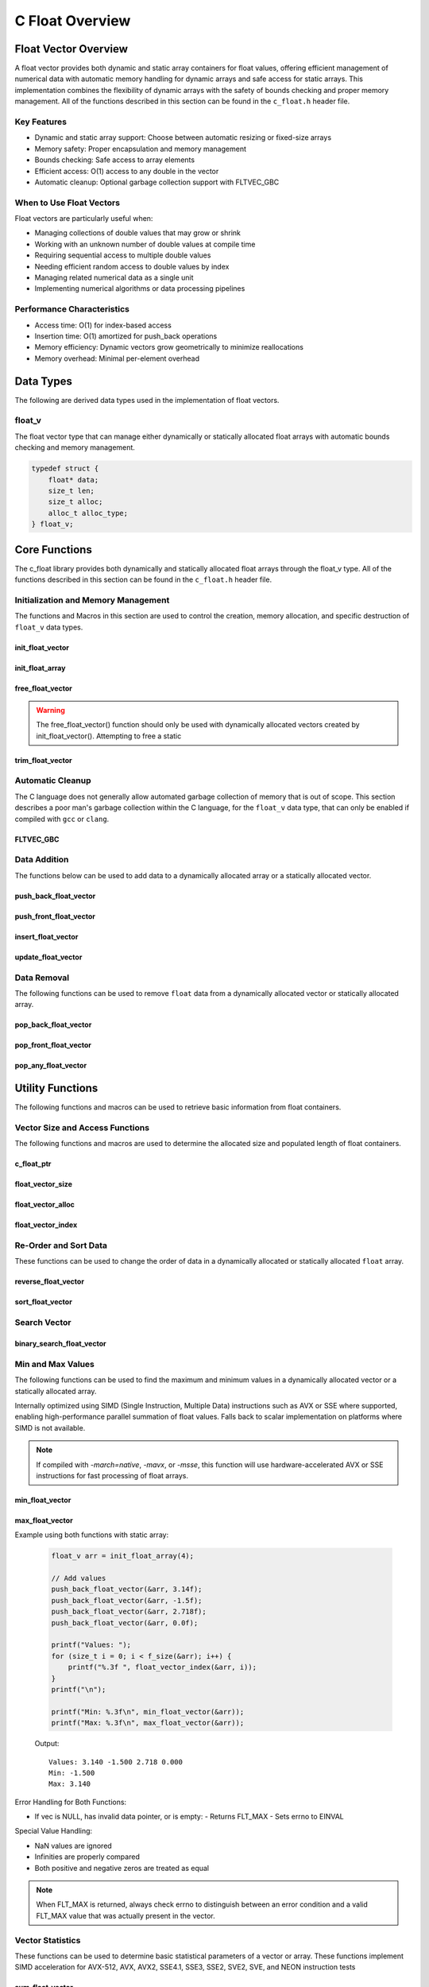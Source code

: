 .. _float_vector_file:

****************
C Float Overview 
****************

Float Vector Overview
=====================

A float vector provides both dynamic and static array containers for float values, offering
efficient management of numerical data with automatic memory handling for dynamic arrays
and safe access for static arrays. This implementation combines the flexibility of dynamic
arrays with the safety of bounds checking and proper memory management.  All of the functions 
described in this section can be found in the ``c_float.h`` header file.

Key Features
------------

* Dynamic and static array support: Choose between automatic resizing or fixed-size arrays
* Memory safety: Proper encapsulation and memory management
* Bounds checking: Safe access to array elements
* Efficient access: O(1) access to any double in the vector
* Automatic cleanup: Optional garbage collection support with FLTVEC_GBC

When to Use Float Vectors
-------------------------

Float vectors are particularly useful when:

* Managing collections of double values that may grow or shrink
* Working with an unknown number of double values at compile time
* Requiring sequential access to multiple double values
* Needing efficient random access to double values by index
* Managing related numerical data as a single unit
* Implementing numerical algorithms or data processing pipelines

Performance Characteristics
---------------------------

* Access time: O(1) for index-based access
* Insertion time: O(1) amortized for push_back operations
* Memory efficiency: Dynamic vectors grow geometrically to minimize reallocations
* Memory overhead: Minimal per-element overhead

Data Types
==========

The following are derived data types used in the implementation of float vectors.

float_v
-------
The float vector type that can manage either dynamically or statically allocated float arrays
with automatic bounds checking and memory management.

.. code-block:: c

   typedef struct {
       float* data;
       size_t len;
       size_t alloc;
       alloc_t alloc_type;
   } float_v;

Core Functions
==============

The c_float library provides both dynamically and statically allocated float arrays through
the float_v type. All of the functions described in this section can be found in the
``c_float.h`` header file.

Initialization and Memory Management
------------------------------------

The functions and Macros in this section are used to control the creation,
memory allocation, and specific destruction of ``float_v`` data types.

init_float_vector
~~~~~~~~~~~~~~~~~
.. c:function:: float_v* init_float_vector(size_t buffer)

   Initializes a new dynamically allocated float vector with specified initial capacity.
   The vector will automatically grow if needed when adding elements.

   :param buffer: Initial capacity (number of floats) to allocate
   :returns: Pointer to new float_v object, or NULL on allocation failure
   :raises: Sets errno to EINVAL if buffer is 0, ENOMEM if memory allocation fails

   Example:

   .. code-block:: c

      // Create vector with initial capacity for 10 floats
      float_v* vec = init_float_vector(10);
      if (!vec) {
          fprintf(stderr, "Failed to initialize vector\\n");
          return 1;
      }
      
      // Free when done
      free_float_vector(vec);

init_float_array
~~~~~~~~~~~~~~~~
.. c:macro:: init_float_array(size)

   Creates a statically allocated float array wrapped in a float_v structure.
   Must be used at variable declaration.

   :param size: Size of the static array to create
   :returns: float_v structure containing the static array

   Example:

   .. code-block:: c

      // Create static array of 10 floats
      float_v arr = init_float_array(10);
      
      // No need to free - automatically cleaned up when out of scope

free_float_vector
~~~~~~~~~~~~~~~~~
.. c:function:: void free_float_vector(float_v* vec)

   Frees all memory associated with a dynamically allocated float vector.
   This function should only be used with vectors created by init_float_vector().
   For vectors created with init_float_array(), this function will return an error.
   If using a ``gcc`` or ``clang`` compiler, consider using the FLTVEC_GBC macro
   instead.

   :param vec: Float vector to free
   :raises: Sets errno to EINVAL if vec is NULL or if attempting to free a static array

   Example:

   .. code-block:: c

      float_v* vec = init_float_vector(5);
      
      // Use the vector...
      
      // Free the vector when done
      free_float_vector(vec);
      vec = NULL;  // Good practice to avoid dangling pointer

.. warning::

   The free_float_vector() function should only be used with dynamically allocated
   vectors created by init_float_vector(). Attempting to free a static

trim_float_vector
~~~~~~~~~~~~~~~~~
.. c:function:: void trim_float_vector(float_v* vec)

   Reduces the allocated memory of a float vector to match its current size,
   eliminating any unused capacity. This operation has no effect on static arrays
   or vectors that are already at optimal capacity.

   :param vec: Target float vector
   :raises: Sets errno to EINVAL for NULL input, ENODATA if vector is empty,
           ERANGE for size_t overflow, ENOMEM if reallocation fails

   Example with dynamic vector:

   .. code-block:: c

      float_v* vec FLTVEC_GBC = init_float_vector(10);  // Allocate space for 10 floats
      
      // Add 3 values
      push_back_float_vector(vec, 1.0f);
      push_back_float_vector(vec, 2.0f);
      push_back_float_vector(vec, 3.0f);
      
      printf("Before trim: size = %zu, capacity = %zu\n", 
             f_size(vec), f_alloc(vec));
      
      trim_float_vector(vec);
      
      printf("After trim:  size = %zu, capacity = %zu\n", 
             f_size(vec), f_alloc(vec));
      
   Output::

      Before trim: size = 3, capacity = 10
      After trim:  size = 3, capacity = 3

   Example with static array:

   .. code-block:: c

      float_v arr = init_float_array(5);
      
      // Add some values
      push_back_float_vector(&arr, 1.0f);
      push_back_float_vector(&arr, 2.0f);
      
      printf("Before trim: size = %zu, capacity = %zu\n", 
             f_size(&arr), f_alloc(&arr));
      
      trim_float_vector(&arr);  // No effect on static arrays
      
      printf("After trim:  size = %zu, capacity = %zu\n", 
             f_size(&arr), f_alloc(&arr));

   Output::

      Before trim: size = 2, capacity = 5
      After trim:  size = 2, capacity = 5

   Error Handling:

   * If vec is NULL or has invalid data pointer:
     - Sets errno to EINVAL
     - Returns without modification
   
   * If vector is empty:
     - Sets errno to ENODATA
     - Returns without modification
   
   * If memory reallocation fails:
     - Sets errno to ENOMEM
     - Returns without modification
     - Original vector remains unchanged

   The following conditions result in no modification and no error:

   * Static arrays (alloc_type == STATIC)
   * Vectors where capacity equals size
   
   .. note::

      This function is useful for reclaiming unused memory in vectors that have
      shrunk significantly from their peak size. However, frequent trimming
      can be counterproductive if the vector size fluctuates often, as it
      may lead to repeated allocations when the vector grows again.

Automatic Cleanup
-----------------

The C language does not generally allow automated garbage collection of memory that
is out of scope. This section describes a poor man's garbage collection within the
C language, for the ``float_v`` data type, that can only be enabled if compiled
with ``gcc`` or ``clang``.

FLTVEC_GBC
~~~~~~~~~~
.. c:macro:: FLTVEC_GBC

   Macro that enables automatic cleanup of dynamically allocated float vectors when they
   go out of scope. Only available when using GCC or Clang compilers. Uses the cleanup
   attribute to automatically call _free_float_vector.

   Example:

   .. code-block:: c

      void process_floats(void) {
          // Vector will be automatically freed when function returns
          FLTVEC_GBC float_v* vec = init_float_vector(10);
          
          // Use the vector...
          
          // No need to call free_float_vector
      }  // vec is automatically freed here

   .. note::

      This macro should only be used with dynamically allocated vectors created by
      init_float_vector(). It is not needed for static arrays created with
      init_float_array() as they are automatically cleaned up when going out of scope.

Data Addition 
-------------
The functions below can be used to add data to a dynamically allocated array 
or a statically allocated vector.

push_back_float_vector
~~~~~~~~~~~~~~~~~~~~~~
.. c:function:: bool push_back_float_vector(float_v* vec, const float value)

   Adds a float value to the end of the vector. If needed, the vector automatically
   resizes to accommodate the new value. For vectors smaller than VEC_THRESHOLD,
   capacity doubles when full. For larger vectors, a fixed amount is added.
   This is the most efficient method for adding data to a float vector with
   a time efficiency of :math:`O(1)`. If the structure passed is for a statically allocated 
   array, the function will return ``false``, if the user tries to enter data to 
   an out of bounds index and will set ``errno`` to ``EINVAL``

   :param vec: Target float vector
   :param value: Float value to add to vector
   :returns: true if successful, false on error
   :raises: Sets errno to EINVAL for NULL inputs or ENOMEM on allocation failure

   Vector Example:

   .. code-block:: c

      float_v* vec = init_float_vector(2);
      
      // Add some values
      push_back_float_vector(vec, 3.14f);
      push_back_float_vector(vec, 2.718f);
      
      // Vector will automatically resize
      push_back_float_vector(vec, 1.414f);
      
      printf("Vector size: %zu\n", f_size(vec));
      printf("[ ");
      for (size_t i = 0; i < f_size(vec) - 1; i++) 
          printf("%f, ", float_vector_index(vec, 1));
      printf("%f ]\n", float_vector_index(vec, f_size(vec) - 1))
      
      free_float_vector(vec);

   Output::

      Vector size: 3
      [ 3.140000, 2.718000, 1.414000 ]

   Array Example:

   .. code-block:: c

      float_v* vec = init_float_array(2);
      
      // Add some values
      push_back_float_vector(vec, 3.14f);
      push_back_float_vector(vec, 2.718f);
      
      // Array will refuse third element because it is out of bounds 
      
      if (!push_back_float_vector(vec, 1.414f))
          printf("push back failed\n");
      
      printf("Array size: %zu\n", f_size(vec));
      printf("[ ");
      for (size_t i = 0; i < f_size(vec) - 1; i++) 
          printf("%f, ", float_vector_index(vec, 1));
      printf("%f ]\n", float_vector_index(vec, f_size(vec) - 1))
      
      free_float_vector(vec);

   Output::

      push back failed
      Array size: 2
      [ 3.140000, 2.718000 ]

   The following should be considered when using this function:

   * The vector must be properly initialized using init_float_vector() or init_float_array()
   * For static arrays (created with init_float_array), attempts to exceed capacity will fail
   * If reallocation fails for dynamic vectors, the original vector remains unchanged
   * Any float value can be stored, including zero, infinities, and NaN
   * The operation requires enough contiguous memory for the entire resized array in dynamic case

   .. note::

      When resizing is needed, the vector grows either by doubling (when size < VEC_THRESHOLD)
      or by adding a fixed amount (when size >= VEC_THRESHOLD). This provides efficient
      amortized performance for both small and large vectors.

push_front_float_vector
~~~~~~~~~~~~~~~~~~~~~~~
.. c:function:: bool push_front_float_vector(float_v* vec, const float value)

   Adds a float value to the beginning of the vector, shifting all existing elements
   to the right. Automatically resizes the vector if needed when using dynamic allocation.
   This is the least efficient method for adding data to a float vector with
   a time efficiency of :math:`O(n)`.

   :param vec: Target float vector
   :param value: Float value to add at front
   :returns: true if successful, false on error
   :raises: Sets errno to EINVAL for NULL inputs or if static array is full,
           ENOMEM on allocation failure, ERANGE on size_t overflow

   Example with dynamic vector:

   .. code-block:: c

      float_v* vec FLTVEC_GBC = init_float_vector(3);
      
      // Add some values from the back
      push_back_float_vector(vec, 2.0f);
      push_back_float_vector(vec, 3.0f);
      
      // Add value at the front
      push_front_float_vector(vec, 1.0f);
      
      // Print all values
      for (size_t i = 0; i < f_size(vec); i++) {
          printf("%.1f ", float_vector_index(vec, i));
      }
      printf("\n");
      
      // Vector will grow automatically if needed
      push_front_float_vector(vec, 0.0f);
      
      for (size_t i = 0; i < f_size(vec); i++) {
          printf("%.1f ", float_vector_index(vec, i));
      }
      printf("\n");
      
   Output::

      1.0 2.0 3.0
      0.0 1.0 2.0 3.0

   Example with static array:

   .. code-block:: c

      float_v arr = init_float_array(3);
      
      // Add values to static array
      push_front_float_vector(&arr, 3.0f);
      printf("After first:  ");
      for (size_t i = 0; i < f_size(&arr); i++) {
          printf("%.1f ", float_vector_index(&arr, i));
      }
      printf("\n");
      
      push_front_float_vector(&arr, 2.0f);
      printf("After second: ");
      for (size_t i = 0; i < f_size(&arr); i++) {
          printf("%.1f ", float_vector_index(&arr, i));
      }
      printf("\n");
      
      push_front_float_vector(&arr, 1.0f);
      printf("After third:  ");
      for (size_t i = 0; i < f_size(&arr); i++) {
          printf("%.1f ", float_vector_index(&arr, i));
      }
      printf("\n");
      
      // Array is now full - this will fail
      if (!push_front_float_vector(&arr, 0.0f)) {
          printf("Cannot add to full static array\n");
      }

   Output::

      After first:  3.0
      After second: 2.0 3.0
      After third:  1.0 2.0 3.0
      Cannot add to full static array

   The following should be considered when using this function:

   * For static arrays (created with init_float_array):
     - Attempts to exceed capacity will fail with errno set to EINVAL
     - No automatic resizing occurs
   
   * For dynamic vectors (created with init_float_vector):
     - Vector will automatically resize when full
     - Growth follows the doubling strategy for small vectors
     - Growth adds fixed amount for vectors larger than VEC_THRESHOLD
   
   * Performance considerations:
     - All existing elements must be moved right by one position
     - More expensive than push_back_float_vector for large vectors
     - Memory reallocation may occur for dynamic vectors

   .. note::

      When resizing is needed in dynamic vectors, the vector grows either by
      doubling (when size < VEC_THRESHOLD) or by adding a fixed amount
      (when size >= VEC_THRESHOLD). This provides efficient amortized
      performance while preventing excessive memory usage in large vectors.

insert_float_vector
~~~~~~~~~~~~~~~~~~~
.. c:function:: bool insert_float_vector(float_v* vec, float value, size_t index)

   Inserts a float value at any valid position in the vector, shifting subsequent
   elements to the right. Automatically resizes the vector if needed when using dynamic
   allocation. The time complexity of this function varies from :math:`O(1)` 
   to :math:`O(n)` depending on the insertion position.

   :param vec: Target float vector
   :param value: Float value to insert
   :param index: Position at which to insert (0 to vec->len)
   :returns: true if successful, false on error
   :raises: Sets errno to EINVAL for NULL inputs or if static array is full,
           ERANGE for invalid index or on size_t overflow,
           ENOMEM on allocation failure

   Example with dynamic vector:

   .. code-block:: c

      float_v* vec FLTVEC_GBC = init_float_vector(4);
      
      // Create initial vector
      push_back_float_vector(vec, 1.0f);
      push_back_float_vector(vec, 3.0f);
      
      // Initial state
      printf("Initial:     ");
      for (size_t i = 0; i < f_size(vec); i++) {
          printf("%.1f ", float_vector_index(vec, i));
      }
      printf("\n");
      
      // Insert 2.0 between them
      insert_float_vector(vec, 2.0f, 1);
      
      printf("After insert: ");
      for (size_t i = 0; i < f_size(vec); i++) {
          printf("%.1f ", float_vector_index(vec, i));
      }
      printf("\n");
      
   Output::

      Initial:     1.0 3.0
      After insert: 1.0 2.0 3.0

   Example with static array:

   .. code-block:: c

      float_v arr = init_float_array(3);
      
      // Insert values at different positions
      insert_float_vector(&arr, 3.0f, 0);  // First insertion
      printf("First insert:  ");
      for (size_t i = 0; i < f_size(&arr); i++) {
          printf("%.1f ", float_vector_index(&arr, i));
      }
      printf("\n");
      
      insert_float_vector(&arr, 1.0f, 0);  // At beginning
      printf("Second insert: ");
      for (size_t i = 0; i < f_size(&arr); i++) {
          printf("%.1f ", float_vector_index(&arr, i));
      }
      printf("\n");
      
      insert_float_vector(&arr, 2.0f, 1);  // In middle
      printf("Third insert:  ");
      for (size_t i = 0; i < f_size(&arr); i++) {
          printf("%.1f ", float_vector_index(&arr, i));
      }
      printf("\n");
      
      // Array is now full - this will fail
      if (!insert_float_vector(&arr, 4.0f, 1)) {
          printf("Cannot insert into full static array\n");
      }

   Output::

      First insert:  3.0
      Second insert: 1.0 3.0
      Third insert:  1.0 2.0 3.0
      Cannot insert into full static array

   The following should be considered when using this function:

   * For static arrays (created with init_float_array):
     - Attempts to exceed capacity will fail with errno set to EINVAL
     - No automatic resizing occurs
     - Must be careful not to exceed fixed size
   
   * For dynamic vectors (created with init_float_vector):
     - Vector will automatically resize when full
     - Growth follows the doubling strategy for small vectors
     - Growth adds fixed amount for vectors larger than VEC_THRESHOLD
   
   * Performance considerations:
     - Inserting at the beginning requires moving all elements (most expensive)
     - Inserting at the end is equivalent to push_back (least expensive)
     - Cost increases with number of elements that must be shifted
     - Memory reallocation may occur for dynamic vectors

   .. note::

      The valid range for index is [0, length]. An index equal to the length
      performs an append operation. Any index greater than the length will
      result in ERANGE error.

update_float_vector
~~~~~~~~~~~~~~~~~~~
.. c:function:: void update_float_vector(float_v* vec, size_t index, float replacement_value)

   Updates a single element in a float vector at the specified index with a new value.
   Works with both dynamic vectors and static arrays.

   :param vec: Target float vector
   :param index: Position of element to update (0 to len-1)
   :param replacement_value: New value to store at the specified index
   :raises: Sets errno to EINVAL for NULL input or empty vector,
           ERANGE for index out of bounds

   Example with dynamic vector:

   .. code-block:: c

      float_v* vec FLTVEC_GBC = init_float_vector(3);
      
      // Add initial values
      push_back_float_vector(vec, 1.0f);
      push_back_float_vector(vec, 2.0f);
      push_back_float_vector(vec, 3.0f);
      
      printf("Before update: ");
      for (size_t i = 0; i < f_size(vec); i++) {
          printf("%.1f ", float_vector_index(vec, i));
      }
      printf("\n");
      
      // Update middle value
      update_float_vector(vec, 1, 5.0f);
      
      printf("After update:  ");
      for (size_t i = 0; i < f_size(vec); i++) {
          printf("%.1f ", float_vector_index(vec, i));
      }
      printf("\n");

   Output::

      Before update: 1.0 2.0 3.0
      After update:  1.0 5.0 3.0

   Example with static array:

   .. code-block:: c

      float_v arr = init_float_array(3);
      
      // Add values
      push_back_float_vector(&arr, 1.0f);
      push_back_float_vector(&arr, 2.0f);
      push_back_float_vector(&arr, 3.0f);
      
      printf("Before update: ");
      for (size_t i = 0; i < f_size(&arr); i++) {
          printf("%.1f ", float_vector_index(&arr, i));
      }
      printf("\n");
      
      // Update first and last values
      update_float_vector(&arr, 0, 10.0f);
      update_float_vector(&arr, 2, 30.0f);
      
      printf("After update:  ");
      for (size_t i = 0; i < f_size(&arr); i++) {
          printf("%.1f ", float_vector_index(&arr, i));
      }
      printf("\n");

   Output::

      Before update: 1.0 2.0 3.0
      After update:  10.0 2.0 30.0

   Error Handling:

   * If vec is NULL, has invalid data pointer, or is empty:
     - Sets errno to EINVAL
     - Returns without modification
   
   * If index is out of bounds:
     - Sets errno to ERANGE
     - Returns without modification

   .. note::

      This function provides direct element access for updating values. Unlike
      some other operations, it works identically for both dynamic vectors
      and static arrays since it doesn't modify the container's size or
      capacity.

Data Removal
------------
The following functions can be used to remove ``float`` data from a dynamically 
allocated vector or statically allocated array.

pop_back_float_vector
~~~~~~~~~~~~~~~~~~~~~
.. c:function:: float pop_back_float_vector(float_v* vec)

   Removes and returns the last element from the vector or array. This is the most
   efficient removal operation as it requires no element shifting. The time 
   complexity of this function is :math:`O(1)`.

   :param vec: Target float vector
   :returns: The removed float value, or FLT_MAX on error
   :raises: Sets errno to EINVAL for NULL input, ENODATA if vector is empty

   Example with dynamic vector:

   .. code-block:: c

      float_v* vec FLTVEC_GBC = init_float_vector(3);
      
      // Add some values
      push_back_float_vector(vec, 1.0f);
      push_back_float_vector(vec, 2.0f);
      push_back_float_vector(vec, 3.0f);
      
      printf("Initial values: ");
      for (size_t i = 0; i < f_size(vec); i++) {
          printf("%.1f ", float_vector_index(vec, i));
      }
      printf("\n");
      
      float popped = pop_back_float_vector(vec);
      if (errno == 0) {
          printf("Popped value: %.1f\n", popped);
          printf("Remaining size: %zu\n", f_size(vec));
      }

   Output::

      Initial values: 1.0 2.0 3.0
      Popped value: 3.0
      Remaining size: 2

   Example with static array:

   .. code-block:: c

      float_v arr = init_float_array(2);
      
      // Add values to static array
      push_back_float_vector(&arr, 1.0f);
      push_back_float_vector(&arr, 2.0f);
      
      printf("Initial values: ");
      for (size_t i = 0; i < f_size(&arr); i++) {
          printf("%.1f ", float_vector_index(&arr, i));
      }
      printf("\n");
      
      // Pop values
      float first_pop = pop_back_float_vector(&arr);
      printf("First pop: %.1f\n", first_pop);
      
      float second_pop = pop_back_float_vector(&arr);
      printf("Second pop: %.1f\n", second_pop);
      
      // Try to pop from empty array
      float result = pop_back_float_vector(&arr);
      if (errno == ENODATA) {
          printf("Cannot pop from empty array\n");
      }

   Output::

      Initial values: 1.0 2.0
      First pop: 2.0
      Second pop: 1.0
      Cannot pop from empty array

   Error Handling:

   * If vec is NULL or has invalid data pointer:
     - Returns FLT_MAX
     - Sets errno to EINVAL
   
   * If vector or array is empty:
     - Returns FLT_MAX
     - Sets errno to ENODATA

   .. note::

      When FLT_MAX is returned, always check errno to distinguish between an error
      condition and a valid FLT_MAX value that was stored in the vector. If errno
      is 0, the returned FLT_MAX was a valid stored value.

   Example with error checking:

   .. code-block:: c

      float_v* vec = init_float_vector(2);
      push_back_float_vector(vec, FLT_MAX);  // Store actual FLT_MAX
      
      errno = 0;
      float value = pop_back_float_vector(vec);
      if (errno == 0) {
          // This was a valid FLT_MAX stored in the vector
          printf("Valid FLT_MAX popped\n");
      } else if (errno == ENODATA) {
          printf("Vector is empty\n");
      } else if (errno == EINVAL) {
          printf("Invalid vector\n");
      }
      
      free_float_vector(vec);

   Output::

      Valid FLT_MAX popped

pop_front_float_vector
~~~~~~~~~~~~~~~~~~~~~~
.. c:function:: float pop_front_float_vector(float_v* vec)

   Removes and returns the first element from the vector or array, shifting all
   remaining elements left by one position. This operation requires moving all
   remaining elements and is therefore less efficient than pop_back_float_vector.
   This function has a time complexity of :math:`O(n)`.

   :param vec: Target float vector
   :returns: The removed float value, or FLT_MAX on error
   :raises: Sets errno to EINVAL for NULL input, ENODATA if vector is empty

   Example with dynamic vector:

   .. code-block:: c

      float_v* vec FLTVEC_GBC = init_float_vector(3);
      
      // Add some values
      push_back_float_vector(vec, 1.0f);
      push_back_float_vector(vec, 2.0f);
      push_back_float_vector(vec, 3.0f);
      
      printf("Initial values: ");
      for (size_t i = 0; i < f_size(vec); i++) {
          printf("%.1f ", float_vector_index(vec, i));
      }
      printf("\n");
      
      float popped = pop_front_float_vector(vec);
      if (errno == 0) {
          printf("Popped value: %.1f\n", popped);
          printf("Remaining values: ");
          for (size_t i = 0; i < f_size(vec); i++) {
              printf("%.1f ", float_vector_index(vec, i));
          }
          printf("\n");
      }
      
   Output::

      Initial values: 1.0 2.0 3.0
      Popped value: 1.0
      Remaining values: 2.0 3.0

   Example with static array:

   .. code-block:: c

      float_v arr = init_float_array(2);
      
      // Add values to static array
      push_back_float_vector(&arr, 1.0f);
      push_back_float_vector(&arr, 2.0f);
      
      printf("Initial values: ");
      for (size_t i = 0; i < f_size(&arr); i++) {
          printf("%.1f ", float_vector_index(&arr, i));
      }
      printf("\n");
      
      // Pop first value
      float first_pop = pop_front_float_vector(&arr);
      printf("First pop: %.1f\n", first_pop);
      printf("After first pop: ");
      for (size_t i = 0; i < f_size(&arr); i++) {
          printf("%.1f ", float_vector_index(&arr, i));
      }
      printf("\n");
      
      // Pop remaining value
      float second_pop = pop_front_float_vector(&arr);
      printf("Second pop: %.1f\n", second_pop);
      
      // Try to pop from empty array
      float result = pop_front_float_vector(&arr);
      if (errno == ENODATA) {
          printf("Cannot pop from empty array\n");
      }

   Output::

      Initial values: 1.0 2.0
      First pop: 1.0
      After first pop: 2.0
      Second pop: 2.0
      Cannot pop from empty array

   Error Handling:

   * If vec is NULL or has invalid data pointer:
     - Returns FLT_MAX
     - Sets errno to EINVAL
   
   * If vector or array is empty:
     - Returns FLT_MAX
     - Sets errno to ENODATA

   .. note::

      When FLT_MAX is returned, always check errno to distinguish between an error
      condition and a valid FLT_MAX value that was stored in the vector. If errno
      is 0, the returned FLT_MAX was a valid stored value.

pop_any_float_vector
~~~~~~~~~~~~~~~~~~~~
.. c:function:: float pop_any_float_vector(float_v* vec, size_t index)

   Removes and returns the element at the specified index in the vector or array,
   shifting any subsequent elements to the left. Performance varies based on the
   removal position - removing from the end is fast, while removing from the start
   or middle requires shifting elements.  This function has a time complexity that 
   range from :math:`O(n)` to :math:`O(1)` depending on the index from which 
   data is popped.

   :param vec: Target float vector
   :param index: Position of element to remove (0 to len-1)
   :returns: The removed float value, or FLT_MAX on error
   :raises: Sets errno to EINVAL for NULL input, ENODATA if vector is empty,
           ERANGE for invalid index or on size_t overflow

   Example with dynamic vector:

   .. code-block:: c

      float_v* vec FLTVEC_GBC = init_float_vector(4);
      
      // Add values
      push_back_float_vector(vec, 1.0f);
      push_back_float_vector(vec, 2.0f);
      push_back_float_vector(vec, 3.0f);
      push_back_float_vector(vec, 4.0f);
      
      printf("Initial values: ");
      for (size_t i = 0; i < f_size(vec); i++) {
          printf("%.1f ", float_vector_index(vec, i));
      }
      printf("\n");
      
      // Pop middle value (index 1)
      float popped = pop_any_float_vector(vec, 1);
      if (errno == 0) {
          printf("Popped value: %.1f\n", popped);
          printf("Remaining values: ");
          for (size_t i = 0; i < f_size(vec); i++) {
              printf("%.1f ", float_vector_index(vec, i));
          }
          printf("\n");
      }

   Output::

      Initial values: 1.0 2.0 3.0 4.0
      Popped value: 2.0
      Remaining values: 1.0 3.0 4.0

   Example with static array:

   .. code-block:: c

      float_v arr = init_float_array(3);
      
      // Add values
      push_back_float_vector(&arr, 1.0f);
      push_back_float_vector(&arr, 2.0f);
      push_back_float_vector(&arr, 3.0f);
      
      printf("Initial values: ");
      for (size_t i = 0; i < f_size(&arr); i++) {
          printf("%.1f ", float_vector_index(&arr, i));
      }
      printf("\n");
      
      // Pop first value (index 0)
      float first = pop_any_float_vector(&arr, 0);
      printf("After pop first: ");
      for (size_t i = 0; i < f_size(&arr); i++) {
          printf("%.1f ", float_vector_index(&arr, i));
      }
      printf("\n");
      
      // Pop last value (index 1)
      float last = pop_any_float_vector(&arr, 1);
      printf("After pop last: ");
      for (size_t i = 0; i < f_size(&arr); i++) {
          printf("%.1f ", float_vector_index(&arr, i));
      }
      printf("\n");

   Output::

      Initial values: 1.0 2.0 3.0
      After pop first: 2.0 3.0
      After pop last: 2.0

   Error Handling:

   * If vec is NULL or has invalid data pointer:
     - Returns FLT_MAX
     - Sets errno to EINVAL
   
   * If vector or array is empty:
     - Returns FLT_MAX
     - Sets errno to ENODATA
   
   * If index is out of bounds:
     - Returns FLT_MAX
     - Sets errno to ERANGE

   .. note::

      When FLT_MAX is returned, always check errno to distinguish between an error
      condition and a valid FLT_MAX value that was stored in the vector. If errno
      is 0, the returned FLT_MAX was a valid stored value.

   Performance Considerations:

   * Removing from the last position (index == len-1) is O(1)
   * Removing from the beginning requires shifting all elements left: O(n)
   * Removing from position i requires shifting n-i elements: O(n-i)
   * For frequent removals from the front, consider using pop_front_float_vector()
   * For frequent removals from the back, consider using pop_back_float_vector()

Utility Functions
=================
The following functions and macros can be used to retrieve basic information from
float containers.

Vector Size and Access Functions
--------------------------------
The following functions and macros are used to determine the allocated size and populated
length of float containers.

.. _float-size-func:

c_float_ptr 
~~~~~~~~~~~~
.. c:function:: float* c_float_ptr(float_v* vec)

   Returns a pointer to the beginning of the float array.  Generally 
   speaking, it is frowned upon to directly access data within the vector; 
   however, this supports integration with many legacy C libraries where the 
   array is passed as a pointer and the bounds is controlled by a size variable.

   :param vec: A pointer to a double_v data type 
   :returns: A pointer to a s style raw array 
   :raises: EINVAL for NULL input pointer or NULL data pointer.

   Example:

   .. code-block:: c 

      void print_data(float* array, size_t len) {
          printf("[ ");
          for (size_t i = 0; i < len - 1; i++) {
              printf("%f, ", array[i]);
          }
          printf("%f ]");
      }

      int main() {
          float_v* vec = init_float_vector(3);
          push_back_float_vector(vec, 1.0);
          push_back_float_vector(vec, 2.0);
          push_back_float_vector(vec, 3.0);
          print_data(vec, float_vector_size(vec));
          free_float_vector(vec);
          return 0;
      }

   .. code-block:: bash 

      [ 1.0000, 2.0000, 3.0000 ]

float_vector_size
~~~~~~~~~~~~~~~~~
.. c:function:: const size_t float_vector_size(const float_v* vec)

   Returns the current number of elements in the vector. This represents the
   actual number of floats stored, not the allocated capacity. 
   The :ref:`f_alloc <f-alloc-macro>` generic macro can be used in place of this 
   function. 

   :param vec: Float vector to query
   :returns: Number of elements in vector, or LONG_MAX on error
   :raises: Sets errno to EINVAL for NULL input or invalid data pointer

   Example:

   .. code-block:: c

      float_v* vec FLTVEC_GBC = init_float_vector(5);  // Capacity of 5
      push_back_float_vector(vec, 1);
      push_back_float_vector(vec, 2);
      push_back_float_vector(vec, 3);
      printf("Vector size: %zu\n", float_vector_size(vec));

   Result 

   .. code-block:: bash 

      Vector size: 3

.. _float-alloc-func:

float_vector_alloc
~~~~~~~~~~~~~~~~~~
.. c:function:: const size_t float_vector_alloc(const float_v* vec)

   Returns the current allocation size (capacity) of the vector. This represents
   the number of elements that can be stored without requiring reallocation.
   The :ref:`f_alloc <f-alloc-macro>` generic macro can be used in place of this 
   function.

   :param vec: Float vector to query
   :returns: Current allocation size, or LONG_MAX on error
   :raises: Sets errno to EINVAL for NULL input or invalid data pointer

   Example:

   .. code-block:: c

      float_v* vec FLTVEC_GBC = init_float_vector(5);
      printf("Allocation size: %zu\n", float_vector_alloc(vec));

   Result 

   .. code-block:: bash 

      Allocation size: 5

float_vector_index
~~~~~~~~~~~~~~~~~~
.. c:function:: const float float_vector_index(const float_v* vec, size_t index)

   Safely retrieves the value at the specified index in a float vector. Works with
   both dynamic vectors and static arrays.

   :param vec: Target float vector
   :param index: Position of element to retrieve (0 to len-1)
   :returns: Value at specified index, or FLT_MAX on error
   :raises: Sets errno to EINVAL for NULL input, ERANGE for index out of bounds

   Example with dynamic vector:

   .. code-block:: c

      float_v* vec = init_float_vector(3);
      
      // Add values
      push_back_float_vector(vec, 1.5f);
      push_back_float_vector(vec, 2.5f);
      push_back_float_vector(vec, 3.5f);
      
      // Access values
      printf("First value:  %.1f\n", float_vector_index(vec, 0));
      printf("Second value: %.1f\n", float_vector_index(vec, 1));
      printf("Third value:  %.1f\n", float_vector_index(vec, 2));
      
      // Demonstrate error handling
      float result = float_vector_index(vec, 3);  // Invalid index
      if (result == FLT_MAX && errno == ERANGE) {
          printf("Error: Index out of bounds\n");
      }
      
      free_float_vector(vec);

   Output::

      First value:  1.5
      Second value: 2.5
      Third value:  3.5
      Error: Index out of bounds

   Example with static array:

   .. code-block:: c

      float_v arr = init_float_array(2);
      
      // Add values
      push_back_float_vector(&arr, 10.0f);
      push_back_float_vector(&arr, 20.0f);
      
      // Safe access
      errno = 0;
      float first = float_vector_index(&arr, 0);
      if (errno == 0) {
          printf("First element: %.1f\n", first);
      }
      
      // Boundary check
      errno = 0;
      float invalid = float_vector_index(&arr, 5);
      if (errno == ERANGE) {
          printf("Attempted access beyond array bounds\n");
      }

   Output::

      First element: 10.0
      Attempted access beyond array bounds

   Error Handling:

   * If vec is NULL or has invalid data pointer:
     - Returns FLT_MAX
     - Sets errno to EINVAL
   
   * If index is out of bounds:
     - Returns FLT_MAX
     - Sets errno to ERANGE

   .. note::

      When FLT_MAX is returned, always check errno to distinguish between
      an error condition and a valid FLT_MAX value that was stored in the
      vector. This function provides bounds-checked access to prevent
      buffer overflows and undefined behavior.

Re-Order and Sort Data 
----------------------
These functions can be used to change the order of data in a dynamically allocated 
or statically allocated ``float`` array.

reverse_float_vector
~~~~~~~~~~~~~~~~~~~~
.. c:function:: void reverse_float_vector(float_v* vec)

   Reverses the order of elements in a float vector or array. The operation is performed
   in place without allocating additional memory.

   :param vec: Target float vector
   :raises: Sets errno to EINVAL for NULL input, ENODATA if vector is empty

   Example with dynamic vector:

   .. code-block:: c

      float_v* vec = init_float_vector(4);
      
      // Add some values
      push_back_float_vector(vec, 1.0f);
      push_back_float_vector(vec, 2.0f);
      push_back_float_vector(vec, 3.0f);
      
      printf("Before reverse: ");
      for (size_t i = 0; i < f_size(vec); i++) {
          printf("%.1f ", float_vector_index(vec, i));
      }
      printf("\n");
      
      reverse_float_vector(vec);
      
      printf("After reverse:  ");
      for (size_t i = 0; i < f_size(vec); i++) {
          printf("%.1f ", float_vector_index(vec, i));
      }
      printf("\n");
      
      free_float_vector(vec);

   Output::

      Before reverse: 1.0 2.0 3.0
      After reverse:  3.0 2.0 1.0

   Example with static array:

   .. code-block:: c

      float_v arr = init_float_array(3);
      
      // Add values
      push_back_float_vector(&arr, 1.0f);
      push_back_float_vector(&arr, 2.0f);
      push_back_float_vector(&arr, 3.0f);
      
      printf("Before reverse: ");
      for (size_t i = 0; i < f_size(&arr); i++) {
          printf("%.1f ", float_vector_index(&arr, i));
      }
      printf("\n");
      
      reverse_float_vector(&arr);
      
      printf("After reverse:  ");
      for (size_t i = 0; i < f_size(&arr); i++) {
          printf("%.1f ", float_vector_index(&arr, i));
      }
      printf("\n");

   Output::

      Before reverse: 1.0 2.0 3.0
      After reverse:  3.0 2.0 1.0

   Error Handling:

   * If vec is NULL or has invalid data pointer:
     - Sets errno to EINVAL
     - Returns without modifying data
   
   * If vector or array is empty:
     - Sets errno to ENODATA
     - Returns without modifying data

   Performance Characteristics:

   * Time complexity: O(n) where n is the number of elements
   * Space complexity: O(1) as reversal is performed in place
   * Uses constant extra space regardless of vector size
   
   .. note::

      The function performs the reversal in place by swapping pairs of elements
      from the ends toward the middle. This approach minimizes memory usage and
      maintains efficiency for both small and large vectors.

sort_float_vector
~~~~~~~~~~~~~~~~~
.. c:function:: void sort_float_vector(float_v* vec, iter_dir direction)

   Sorts a float vector or array in either ascending (FORWARD) or descending (REVERSE) order
   using an optimized QuickSort algorithm with median-of-three pivot selection and
   insertion sort for small subarrays.

   :param vec: Target float vector
   :param direction: FORWARD for ascending, REVERSE for descending order
   :raises: Sets errno to EINVAL if vec is NULL

   Example with dynamic vector:

   .. code-block:: c

      float_v* vec = init_float_vector(5);
      
      // Add some unsorted values
      push_back_float_vector(vec, 5.0f);
      push_back_float_vector(vec, 3.0f);
      push_back_float_vector(vec, 4.0f);
      push_back_float_vector(vec, 1.0f);
      push_back_float_vector(vec, 2.0f);
      
      printf("Before sort: ");
      for (size_t i = 0; i < f_size(vec); i++) {
          printf("%.1f ", float_vector_index(vec, i));
      }
      printf("\n");
      
      // Sort in ascending order
      sort_float_vector(vec, FORWARD);
      
      printf("Ascending:   ");
      for (size_t i = 0; i < f_size(vec); i++) {
          printf("%.1f ", float_vector_index(vec, i));
      }
      printf("\n");
      
      // Sort in descending order
      sort_float_vector(vec, REVERSE);
      
      printf("Descending:  ");
      for (size_t i = 0; i < f_size(vec); i++) {
          printf("%.1f ", float_vector_index(vec, i));
      }
      printf("\n");
      
      free_float_vector(vec);

   Output::

      Before sort: 5.0 3.0 4.0 1.0 2.0
      Ascending:   1.0 2.0 3.0 4.0 5.0
      Descending:  5.0 4.0 3.0 2.0 1.0

   Example with static array:

   .. code-block:: c

      float_v arr = init_float_array(4);
      
      // Add unsorted values
      push_back_float_vector(&arr, 4.0f);
      push_back_float_vector(&arr, 1.0f);
      push_back_float_vector(&arr, 3.0f);
      push_back_float_vector(&arr, 2.0f);
      
      printf("Before sort: ");
      for (size_t i = 0; i < f_size(&arr); i++) {
          printf("%.1f ", float_vector_index(&arr, i));
      }
      printf("\n");
      
      sort_float_vector(&arr, FORWARD);
      
      printf("After sort:  ");
      for (size_t i = 0; i < f_size(&arr); i++) {
          printf("%.1f ", float_vector_index(&arr, i));
      }
      printf("\n");

   Output::

      Before sort: 4.0 1.0 3.0 2.0
      After sort:  1.0 2.0 3.0 4.0

   Implementation Details:

   The sorting algorithm uses a hybrid approach combining QuickSort with
   Insertion Sort for optimal performance:

   * QuickSort with median-of-three pivot selection for large partitions
   * Insertion Sort for small partitions (less than 10 elements)
   * Tail-call optimization to reduce stack usage
   * Special handling for duplicate elements and special values (NaN, infinities)

   Performance Characteristics:

   * Average time complexity: O(n log n)
   * Worst case time complexity: O(n²) (rare due to median-of-three)
   * Space complexity: O(log n) for recursion stack
   * In-place sorting: No additional memory allocation
   * Stable: No, equal elements may be reordered
   * Adaptive: Yes, performs better on partially sorted arrays

   Special Value Handling:

   * NaN values are moved to the end of the array
   * Infinities are properly ordered (-∞ < finite numbers < +∞)
   * Zero values (both -0.0 and +0.0) are treated as equal

   .. note::

      For very small arrays (n < 10), the function automatically uses Insertion Sort
      instead of QuickSort, as this is more efficient for small datasets.

Search Vector 
-------------

binary_search_float_vector
~~~~~~~~~~~~~~~~~~~~~~~~~~
.. c:function:: size_t binary_search_float_vector(float_v* vec, float value, float tolerance, bool sort_first)

   Performs a binary search on a float vector to find a value within the specified
   tolerance. Can optionally sort the vector before searching. Returns the index of
   the first matching value found, or LONG_MAX if not found.

   :param vec: Target float vector
   :param value: Float value to search for
   :param tolerance: Maximum allowed difference between values to consider a match
   :param sort_first: If true, sorts the vector before searching
   :returns: Index of found value, or LONG_MAX if not found
   :raises: Sets errno to EINVAL for NULL input, ENODATA if vector is empty

   Example with ordered vector:

   .. code-block:: c

      float_v* vec = init_float_vector(5);
      
      // Add sorted values
      push_back_float_vector(vec, 1.0f);
      push_back_float_vector(vec, 2.0f);
      push_back_float_vector(vec, 3.0f);
      push_back_float_vector(vec, 4.0f);
      push_back_float_vector(vec, 5.0f);
      
      // Search for exact value
      size_t index = binary_search_float_vector(vec, 3.0f, 0.0001f, false);
      if (index != LONG_MAX) {
          printf("Found 3.0 at index %zu\n", index);
      }
      
      // Search with tolerance
      index = binary_search_float_vector(vec, 2.95f, 0.1f, false);
      if (index != LONG_MAX) {
          printf("Found value near 2.95 at index %zu\n", index);
      }
      
      free_float_vector(vec);

   Output::

      Found 3.0 at index 2
      Found value near 2.95 at index 2

   Example with unordered vector:

   .. code-block:: c

      float_v* vec = init_float_vector(5);
      
      // Add unsorted values
      push_back_float_vector(vec, 5.0f);
      push_back_float_vector(vec, 2.0f);
      push_back_float_vector(vec, 4.0f);
      push_back_float_vector(vec, 1.0f);
      push_back_float_vector(vec, 3.0f);
      
      // Search with auto-sort
      size_t index = binary_search_float_vector(vec, 4.0f, 0.0001f, true);
      if (index != LONG_MAX) {
          printf("Found 4.0 at index %zu\n", index);
      }
      
      // Vector is now sorted for subsequent searches
      index = binary_search_float_vector(vec, 2.0f, 0.0001f, false);
      if (index != LONG_MAX) {
          printf("Found 2.0 at index %zu\n", index);
      }
      
      free_float_vector(vec);

   Output::

      Found 4.0 at index 3
      Found 2.0 at index 1

   Error Handling:

   * If vec is NULL or has invalid data pointer:
     - Returns LONG_MAX
     - Sets errno to EINVAL
   
   * If vector is empty:
     - Returns LONG_MAX
     - Sets errno to ENODATA
   
   * If value is not found within tolerance:
     - Returns LONG_MAX
     - Does not set errno

   Performance Characteristics:

   * Time Complexity:
     - O(log n) if vector is sorted and sort_first is false
     - O(n log n) if sort_first is true due to sorting overhead
   * Space Complexity: O(1)

   .. note::

      The tolerance parameter allows for approximate matches, which is useful when
      working with floating-point values that may have small representation
      errors. Setting tolerance to 0.0f requires an exact match.

Min and Max Values 
------------------
The following functions can be used to find the maximum and minimum values 
in a dynamically allocated vector or a statically allocated array.

Internally optimized using SIMD (Single Instruction, Multiple Data) instructions 
such as AVX or SSE where supported, enabling high-performance parallel summation
of float values. Falls back to scalar implementation on platforms where SIMD is 
not available.

.. note:: 

   If compiled with `-march=native`, `-mavx`, or `-msse`, this function will use hardware-accelerated AVX or SSE instructions for fast processing of float arrays.

min_float_vector
~~~~~~~~~~~~~~~~
.. c:function:: float min_float_vector(float_v* vec)

   Returns the minimum value in a float vector. Works with both dynamic vectors
   and static arrays.

   :param vec: Target float vector
   :returns: Minimum value in vector, or FLT_MAX on error
   :raises: Sets errno to EINVAL for NULL input, empty vector, or invalid data pointer

   Example:

   .. code-block:: c

      float_v* vec FLTVEC_GBC = init_float_vector(5);
      
      // Add values
      push_back_float_vector(vec, 3.0f);
      push_back_float_vector(vec, 1.0f);
      push_back_float_vector(vec, 4.0f);
      push_back_float_vector(vec, -2.0f);
      push_back_float_vector(vec, 5.0f);
      
      float min_val = min_float_vector(vec);
      if (errno == 0) {
          printf("Minimum value: %.1f\n", min_val);
      }
      
   Output::

      Minimum value: -2.0

max_float_vector
~~~~~~~~~~~~~~~~
.. c:function:: float max_float_vector(float_v* vec)

   Returns the maximum value in a float vector. Works with both dynamic vectors
   and static arrays.

   :param vec: Target float vector
   :returns: Maximum value in vector, or FLT_MAX on error
   :raises: Sets errno to EINVAL for NULL input, empty vector, or invalid data pointer

   Example:

   .. code-block:: c

      float_v* vec FLTVEC_GBC = init_float_vector(5);
      
      // Add values
      push_back_float_vector(vec, 3.0f);
      push_back_float_vector(vec, 1.0f);
      push_back_float_vector(vec, 4.0f);
      push_back_float_vector(vec, -2.0f);
      push_back_float_vector(vec, 5.0f);
      
      float max_val = max_float_vector(vec);
      if (errno == 0) {
          printf("Maximum value: %.1f\n", max_val);
      }

   Output::

      Maximum value: 5.0

Example using both functions with static array:

   .. code-block:: c

      float_v arr = init_float_array(4);
      
      // Add values
      push_back_float_vector(&arr, 3.14f);
      push_back_float_vector(&arr, -1.5f);
      push_back_float_vector(&arr, 2.718f);
      push_back_float_vector(&arr, 0.0f);
      
      printf("Values: ");
      for (size_t i = 0; i < f_size(&arr); i++) {
          printf("%.3f ", float_vector_index(&arr, i));
      }
      printf("\n");
      
      printf("Min: %.3f\n", min_float_vector(&arr));
      printf("Max: %.3f\n", max_float_vector(&arr));

   Output::

      Values: 3.140 -1.500 2.718 0.000
      Min: -1.500
      Max: 3.140

Error Handling for Both Functions:

* If vec is NULL, has invalid data pointer, or is empty:
  - Returns FLT_MAX
  - Sets errno to EINVAL

Special Value Handling:

* NaN values are ignored
* Infinities are properly compared
* Both positive and negative zeros are treated as equal

.. note::

   When FLT_MAX is returned, always check errno to distinguish between
   an error condition and a valid FLT_MAX value that was actually present
   in the vector.

Vector Statistics
------------------
These functions can be used to determine basic statistical parameters of a 
vector or array.  These functions implement SIMD acceleration 
for AVX-512, AVX, AVX2, SSE4.1, SSE3, SSE2, SVE2, SVE, and NEON instruction tests

sum_float_vector
~~~~~~~~~~~~~~~~
.. c:function:: float sum_float_vector(float_v* vec)

   Calculates the sum of all elements in a float vector. Works with both dynamic
   vectors and static arrays.

   Internally optimized using SIMD (Single Instruction, Multiple Data) instructions 
   such as AVX or SSE where supported, enabling high-performance parallel summation
   of float values. Falls back to scalar implementation on platforms where SIMD is 
   not available.

   :param vec: Target float vector
   :returns: Sum of all elements, or FLT_MAX on error
   :raises: Sets errno to EINVAL for NULL input, empty vector, or NaN values

   .. note:: 

      If compiled with `-march=native`, `-mavx`, or `-msse`, this function will use hardware-accelerated AVX or SSE instructions for fast processing of float arrays. 

   Example:

   .. code-block:: c

      float_v* vec = init_float_vector(4);
      
      // Add values
      push_back_float_vector(vec, 1.0f);
      push_back_float_vector(vec, 2.0f);
      push_back_float_vector(vec, 3.0f);
      push_back_float_vector(vec, 4.0f);
      
      float sum = sum_float_vector(vec);
      if (errno == 0) {
          printf("Sum: %.1f\n", sum);
      }
      
      free_float_vector(vec);

   Output::

      Sum: 10.0

average_float_vector
~~~~~~~~~~~~~~~~~~~~
.. c:function:: float average_float_vector(float_v* vec)

   Calculates the arithmetic mean (average) of all elements in a float vector.
   Works with both dynamic vectors and static arrays.

   Internally optimized using SIMD (Single Instruction, Multiple Data) instructions 
   such as AVX or SSE where supported, enabling high-performance parallel summation
   of float values. Falls back to scalar implementation on platforms where SIMD is 
   not available.

   :param vec: Target float vector
   :returns: Average of all elements, or FLT_MAX on error
   :raises: Sets errno to EINVAL for NULL input, empty vector, or NaN values

   .. note:: 

      If compiled with `-march=native`, `-mavx`, or `-msse`, this function will use hardware-accelerated AVX or SSE instructions for fast processing of float arrays.

   Example:

   .. code-block:: c

      float_v* vec = init_float_vector(4);
      
      // Add values
      push_back_float_vector(vec, 2.0f);
      push_back_float_vector(vec, 4.0f);
      push_back_float_vector(vec, 6.0f);
      push_back_float_vector(vec, 8.0f);
      
      float avg = average_float_vector(vec);
      if (errno == 0) {
          printf("Average: %.1f\n", avg);
      }
      
      free_float_vector(vec);

   Output::

      Average: 5.0

Example using both functions with static array:

   .. code-block:: c

      float_v arr = init_float_array(3);
      
      // Add values
      push_back_float_vector(&arr, 1.5f);
      push_back_float_vector(&arr, 2.5f);
      push_back_float_vector(&arr, 3.5f);
      
      printf("Values:  ");
      for (size_t i = 0; i < f_size(&arr); i++) {
          printf("%.1f ", float_vector_index(&arr, i));
      }
      printf("\n");
      
      printf("Sum:     %.1f\n", sum_float_vector(&arr));
      printf("Average: %.1f\n", average_float_vector(&arr));

   Output::

      Values:  1.5 2.5 3.5
      Sum:     7.5
      Average: 2.5

Special Value Handling:

* Infinity values are allowed and propagate through calculations
* NaN values will cause the functions to return FLT_MAX and set errno to EINVAL
* Both positive and negative zeros are handled correctly

Error Handling for Both Functions:

* If vec is NULL, has invalid data pointer, or is empty:
  - Returns FLT_MAX
  - Sets errno to EINVAL
* If any value in the vector is NaN:
  - Returns FLT_MAX
  - Sets errno to EINVAL

.. note::

   When FLT_MAX is returned, always check errno to distinguish between
   an error condition and a valid calculation that resulted in FLT_MAX.

stdev_float_vector
~~~~~~~~~~~~~~~~~~
.. c:function:: float stdev_float_vector(float_v* vec)

   Calculates the population standard deviation of elements in a float vector.
   Works with both dynamic vectors and static arrays.

   Internally optimized using SIMD (Single Instruction, Multiple Data) instructions 
   such as AVX or SSE where supported, enabling high-performance parallel summation
   of float values. Falls back to scalar implementation on platforms where SIMD is 
   not available.

   :param vec: Target float vector
   :returns: Standard deviation of elements, or FLT_MAX on error
   :raises: Sets errno to EINVAL for NULL input or empty vector

   .. note:: 

      If compiled with `-march=native`, `-mavx`, or `-msse`, this function will use hardware-accelerated AVX or SSE instructions for fast processing of float arrays.

   Example with dynamic vector:

   .. code-block:: c

      float_v* vec FLTVEC_GBC = init_float_vector(4);
      
      // Add values
      push_back_float_vector(vec, 2.0f);
      push_back_float_vector(vec, 4.0f);
      push_back_float_vector(vec, 4.0f);
      push_back_float_vector(vec, 6.0f);
      
      printf("Values: ");
      for (size_t i = 0; i < f_size(vec); i++) {
          printf("%.1f ", float_vector_index(vec, i));
      }
      printf("\n");
      
      float stdev = stdev_float_vector(vec);
      if (errno == 0) {
          printf("Standard Deviation: %.3f\n", stdev);
      }

   Output::

      Values: 2.0 4.0 4.0 6.0
      Standard Deviation: 1.414

Cummulative Distribution Function (CDF)
---------------------------------------

cum_sum_float_vector
~~~~~~~~~~~~~~~~~~~~
.. c:function:: float_v* cum_sum_float_vector(float_v* vec)

   Creates a new vector containing the cumulative sum of elements from the input vector.
   Each element in the output vector is the sum of all elements up to and including
   that position in the input vector. Works with both dynamic vectors and static arrays.

   Internally optimized using SIMD (Single Instruction, Multiple Data) instructions 
   such as AVX or SSE where supported, enabling high-performance parallel summation
   of float values. Falls back to scalar implementation on platforms where SIMD is 
   not available.

   :param vec: Target float vector
   :returns: New vector containing cumulative sums, or NULL on error
   :raises: Sets errno to EINVAL for NULL input or empty vector, ENODATA for failed push operations

   .. note:: 

      If compiled with `-march=native`, `-mavx`, or `-msse`, this function will use hardware-accelerated AVX or SSE instructions for fast processing of float arrays.

   Example with dynamic vector:

   .. code-block:: c

      float_v* vec FLTVEC_GBC = init_float_vector(4);
      
      // Add values
      push_back_float_vector(vec, 1.0f);
      push_back_float_vector(vec, 2.0f);
      push_back_float_vector(vec, 3.0f);
      push_back_float_vector(vec, 4.0f);
      
      printf("Original values: ");
      for (size_t i = 0; i < f_size(vec); i++) {
          printf("%.1f ", float_vector_index(vec, i));
      }
      printf("\n");
      
      float_v* cum_sum = cum_sum_float_vector(vec);
      if (cum_sum != NULL) {
          printf("Cumulative sums: ");
          for (size_t i = 0; i < f_size(cum_sum); i++) {
              printf("%.1f ", float_vector_index(cum_sum, i));
          }
          printf("\n");
          
          free_float_vector(cum_sum);
      }

   Output::

      Original values: 1.0 2.0 3.0 4.0
      Cumulative sums: 1.0 3.0 6.0 10.0

Example using both functions with negative values:

   .. code-block:: c

      float_v* vec = init_float_vector(4);
      
      // Add values including negatives
      push_back_float_vector(vec, 1.0f);
      push_back_float_vector(vec, -2.0f);
      push_back_float_vector(vec, 3.0f);
      push_back_float_vector(vec, -4.0f);
      
      printf("Values:          ");
      for (size_t i = 0; i < f_size(vec); i++) {
          printf("%.1f ", float_vector_index(vec, i));
      }
      printf("\n");
      
      float stdev = stdev_float_vector(vec);
      if (errno == 0) {
          printf("Std Deviation:   %.3f\n", stdev);
      }
      
      float_v* cum_sum = cum_sum_float_vector(vec);
      if (cum_sum != NULL) {
          printf("Running totals:  ");
          for (size_t i = 0; i < f_size(cum_sum); i++) {
              printf("%.1f ", float_vector_index(cum_sum, i));
          }
          printf("\n");
          
          free_float_vector(cum_sum);
      }
      
      free_float_vector(vec);

   Output::

      Values:          1.0 -2.0 3.0 -4.0
      Std Deviation:   2.944
      Running totals:  1.0 -1.0 2.0 -2.0

Error Handling:

* If vec is NULL, has invalid data pointer, or is empty:
  - stdev_float_vector returns FLT_MAX and sets errno to EINVAL
  - cum_sum_float_vector returns NULL and sets errno to EINVAL

* If memory allocation fails in cum_sum_float_vector:
  - Returns NULL
  - Sets errno to ENODATA

Special Value Handling:

* Infinity values propagate through calculations
* Result will be infinite if any calculations overflow
* Both functions handle negative values correctly

.. note::

   The standard deviation calculation uses a population standard deviation
   formula (dividing by n), not a sample standard deviation formula
   (dividing by n-1).

Copy Vector 
~~~~~~~~~~~
.. c:function:: float_v* copy_float_vector(float_v* vec)

   Creates a deep copy of a vector or array.

   :param vec: The vector or array to be copied
   :returns: New vector containing a copy of the input vector
   :raises: Sets errno to EINVAL for NULL input or empty vector, ENOMEM for failure to create new vector

   .. note:: 

      This method will always output a dynamically allocated array even if the input array is statically allocated.

   Example with dynamic vector:

   .. code-block:: c

      float_v* vec FLTVEC_GBC = init_float_vector(4);
      
      // Add values
      push_back_float_vector(vec, 1.0f);
      push_back_float_vector(vec, 2.0f);
      push_back_float_vector(vec, 3.0f);
      push_back_float_vector(vec, 4.0f);
      
      printf("Original values: ");
      for (size_t i = 0; i < f_size(vec); i++) {
          printf("%.1f ", float_vector_index(vec, i));
      }
      printf("\n");

      float_v* FLTVEC_GBC new_vec = copy_float_vector(vec);
      
      if (new_vec != NULL) {
          printf("New values: ");
          for (size_t i = 0; i < f_size(new_vec); i++) {
              printf("%.1f ", float_vector_index(new_vec, i));
          }
          printf("\n");
      }

   Output::

      Original values: 1.0 2.0 3.0 4.0
      New values: 1.0 2.0 3.0 4.0

Vector Operations 
-----------------

dot_float
~~~~~~~~~
.. c:function:: float dot_float(const float* a, const float* b, size_t len)

   Computes the dot product of two contiguous blocks of single-precision 
   floating-point memory. This function is optimized using SIMD instructions 
   (e.g., AVX or SSE) when available and appropriate.

   :param a: Pointer to the first input float array
   :param b: Pointer to the second input float array
   :param len: Number of elements to process
   :returns: Dot product of the two arrays, or FLT_MAX on error
   :raises:
      - ``EINVAL`` if either input pointer is ``NULL``
      - ``ERANGE`` if ``len`` is zero or too large for safe processing

   Example:

   .. code-block:: c

      float a[] = {1.0f, 2.0f, 3.0f};
      float b[] = {4.0f, 5.0f, 6.0f};
      float result = dot_float(a, b, 3);
      // result == 32.0f

   .. note::
      If compiled with `-march=native`, `-mavx`, or `-msse`, this function
      may leverage SIMD acceleration.

dot_float_vector
~~~~~~~~~~~~~~~~
.. c:function:: float dot_float_vector(const float_v* vec1, const float_v* vec2)

   Calculates the dot product of two ``float_v`` vectors. Internally calls
   :c:func:`dot_float` using the internal memory pointers from the input vectors.
   Uses SIMD acceleration if available.

   :param vec1: Pointer to the first float vector
   :param vec2: Pointer to the second float vector
   :returns: Dot product of the two vectors, or FLT_MAX on error
   :raises:
      - ``EINVAL`` if either input is ``NULL`` or contains ``NULL`` data
      - ``ERANGE`` if the vectors are of unequal length

   Example:

   .. code-block:: c

      float_v* v1 = init_float_vector(3);
      float_v* v2 = init_float_vector(3);

      push_back_float_vector(v1, 1.0f);
      push_back_float_vector(v1, 2.0f);
      push_back_float_vector(v1, 3.0f);

      push_back_float_vector(v2, 4.0f);
      push_back_float_vector(v2, 5.0f);
      push_back_float_vector(v2, 6.0f);

      float result = dot_float_vector(v1, v2);
      // result == 32.0f

      free_float_vector(v1);
      free_float_vector(v2);

   .. seealso:: :c:func:`dot_float`

Float Matrix Overview 
=====================
The ``matrix_f`` type provides a flexible and extensible representation of 2D matrices
containing ``float`` values. It supports automatic format selection and dynamic 
conversion between internal formats including:

* Dense (row-major)
* COO (coordinate list)
* CSR (compressed sparse row)

All format-specific behavior is encapsulated. Users should access data through
the generic API functions documented here.

Matrix objects must be created and managed using the generic functions declared in 
the ``c_float.h`` header file.

.. code-block:: c

   typedef struct matrix_f matrix_f;

Matrix Initialization and Cleanup
---------------------------------

create_float_matrix
~~~~~~~~~~~~~~~~~~~
.. c:function:: matrix_f* create_float_matrix(size_t rows, size_t cols, size_t estimated_zeros)

   Initializes a new matrix object with the specified number of rows and columns.
   Internally selects an appropriate format based on dimensions.

   :param rows: Number of matrix rows
   :param cols: Number of matrix columns
   :param estimated_zeros: The estimated number of empty elements in the matrix. Used to determine the optimum matrix format.
   :returns: Pointer to new ``matrix_f`` object, or ``NULL`` on failure
   :raises: Sets ``errno`` to ``EINVAL`` for zero dimensions, ``ENOMEM`` on allocation failure

   Example:

   .. code-block:: c

      matrix_f* mat FLTMAT_GBC = create_float_matrix(5, 5, 0);
      if (!mat) {
          perror("Failed to create matrix");
      }

free_float_matrix
~~~~~~~~~~~~~~~~~
.. c:function:: void free_float_matrix(matrix_f* mat)

   Frees all memory associated with a matrix object. Only required if not using
   the :ref:`FLTMAT_GBC <matrix_auto_gc>` macro.

   :param mat: Matrix to free
   :raises: Sets ``errno`` to ``EINVAL`` if input is NULL

   Example:

   .. code-block:: c

      matrix_f* mat = create_float_matrix(10, 10, 0);
      // Use matrix...
      free_float_matrix(mat);

.. _matrix_auto_gc:

FLTMAT_GBC
~~~~~~~~~~
.. c:macro:: FLTMAT_GBC

   Enables automatic cleanup of ``matrix_f`` objects at end of scope.
   Only available with GCC or Clang compilers that support the ``cleanup`` attribute.

   Example:

   .. code-block:: c

      void compute(void) {
          matrix_f* FLTMAT_GBC mat = create_float_matrix(4, 4, 0);
          // Matrix is freed automatically when function returns
      }

Matrix Element Access
---------------------

insert_float_matrix
~~~~~~~~~~~~~~~~~~~
.. c:function:: bool insert_float_matrix(matrix_f** mat, size_t row, size_t col, float value, bool convert_to_csr)

   Inserts or updates a float value at the specified (row, col) position. Typically, a user 
   would not want to trigger a conversion to a CSR matrix until the matrix is fully populated to 
   its maximum extent. However, for storage reasons, an insert operation may optionally trigger 
   this transformation if the ``convert_to_csr`` flag is set to true.

   The time complexity of this operation depends on the underlying matrix format:

   - **Dense Matrix**: :math:`O(1)` direct indexing
   - **COO Matrix**: :math:`O(n)` linear search for duplicates, :math:`O(1)` amortized append
   - **CSR Matrix**: :math:`O(\log n)` if inserting into existing nonzero entry (via binary search); new insertions not supported

   :param mat: Target matrix
   :param row: Row index
   :param col: Column index
   :param value: Float value to insert
   :param convert_to_csr: true if an insert should be allowed to trigger a CSR matrix conversion, false otherwise
   :returns: ``true`` if successful, ``false`` on error
   :raises: Sets ``errno`` to ``EINVAL`` for NULL input or unsupported format,
            ``ERANGE`` for out-of-bounds access,
            ``ENOMEM`` if internal resize fails (COO only),
            ``EEXIST`` if duplicate entry in CSR without `allow_updates`

   Example:

   .. code-block:: c

      matrix_f* mat FLTMAT_GBC = create_float_matrix(10, 15, 5);
      insert_float_matrix(&mat, 2, 3, 5.5f, false);

pop_float_matrix
~~~~~~~~~~~~~~~~
.. c:function:: float pop_float_matrix(matrix_f** mat, size_t row, size_t col)

   Removes and returns the value at the specified (row, col) position. 
   Returns ``FLT_MAX`` if the entry is not present or removal fails.

   The time complexity varies by format:

   - **Dense Matrix**: :math:`O(1)` direct indexing
   - **COO Matrix**: :math:`O(n)` linear search, followed by :math:`O(n)` shift
   - **CSR Matrix**: :math:`O(\log n)` lookup via binary search; removal is :math:`O(1)` (tombstone)

   :param mat: Target matrix
   :param row: Row index
   :param col: Column index
   :returns: Value at the specified position, or ``FLT_MAX`` if not found
   :raises: Sets ``errno`` to ``EINVAL`` for NULL input or unsupported format,
            ``ERANGE`` for out-of-bounds indices,
            ``ENODATA`` or ``ENOENT`` if the position is unoccupied

   Example:

   .. code-block:: c

      float value = pop_float_matrix(&mat, 2, 3);
      if (errno == 0) {
          printf("Removed value: %.2f\n", value);
      }

get_float_matrix
~~~~~~~~~~~~~~~~
.. c:function:: float get_float_matrix(matrix_f* mat, size_t row, size_t col)

   Returns the value at a specific matrix position, or ``FLT_MAX`` on error or
   if no value exists (in sparse formats).

   :param mat: Target matrix
   :param row: Row index
   :param col: Column index
   :returns: Value at position, or ``FLT_MAX`` on error
   :raises: Sets ``errno`` to ``EINVAL`` for NULL input, ``ERANGE`` for out-of-bounds

   Example:

   .. code-block:: c

      float value = get_float_matrix(mat, 1, 1);
      if (errno == 0) {
          printf("Value at (1,1): %.2f\n", value);
      }

Matrix Utility Functions
------------------------

float_matrix_rows
~~~~~~~~~~~~~~~~~
.. c:function:: size_t float_matrix_rows(const matrix_f* mat)

   Returns the number of rows in the matrix.

   :param mat: Matrix to query
   :returns: Number of rows, or ``SIZE_MAX`` on error
   :raises: Sets ``errno`` to ``EINVAL`` for NULL input

float_matrix_cols
~~~~~~~~~~~~~~~~~
.. c:function:: size_t float_matrix_cols(const matrix_f* mat)

   Returns the number of columns in the matrix.

   :param mat: Matrix to query
   :returns: Number of columns, or ``SIZE_MAX`` on error
   :raises: Sets ``errno`` to ``EINVAL`` for NULL input

float_matrix_type
~~~~~~~~~~~~~~~~~
.. c:function:: matrix_type float_matrix_type(const matrix_f* mat)

   Returns the internal storage format of the matrix (e.g., DENSE_MATRIX, SPARSE_COO_MATRIX, etc.).

   :param mat: Matrix to query
   :returns: Enum representing the matrix format
   :raises: Sets ``errno`` to ``EINVAL`` for NULL input

.. note::

   Use the ``float_matrix_type()`` function for logging or debugging purposes. 
   Most operations should rely on the generic interface regardless of internal format.


invert_float_dense_matrix 
~~~~~~~~~~~~~~~~~~~~~~~~~
.. c:function:: matrix_f* invert_float_dense_matrix(const matrix_f* mat)

   Computes the inverse of a square dense matrix using Gauss-Jordan elimination with partial pivoting.
   The input matrix must be in dense format and have the same number of rows and columns.

   Internally allocates a new matrix of the same dimensions and constructs the inverse
   using row operations. This function does **not** modify the input matrix. This function 
   uses SIMD to accelerate some aspects of Gauss Jordan reduction.

   :param mat: Input square matrix in dense format
   :returns: Newly allocated matrix containing the inverse, or ``NULL`` on error
   :raises:
      - ``EINVAL`` if the input is ``NULL``, not square, or not in dense format  
      - ``ENOMEM`` on allocation failure  
      - ``ERANGE`` if the matrix is singular (non-invertible)

   .. note::

      If compiled with SIMD extensions (e.g., ``-mavx``), this function will automatically
      use AVX vector instructions to accelerate row operations. On platforms without
      SIMD support, it falls back to scalar computation.

   Example:

   .. code-block:: c

      void print_dense_matrix(const matrix_f* mat) {
          if (!mat || mat->type != DENSE_MATRIX) return;

          for (size_t i = 0; i < mat->rows; ++i) {
              for (size_t j = 0; j < mat->cols; ++j) {
                  printf("%8.4f ", mat->storage.dense.data[i * mat->cols + j]);
              }
              printf("\n");
          }
      }

      matrix_f* mat FLTMAT_GBC = create_float_matrix(3, 3, 0);
      insert_float_matrix(&mat, 0, 0, 2.0f, false);
      insert_float_matrix(&mat, 0, 1, 1.0f, false);
      insert_float_matrix(&mat, 0, 2, 0.0f, false);
      insert_float_matrix(&mat, 1, 0, 1.0f, false);
      insert_float_matrix(&mat, 1, 1, 2.0f, false);
      insert_float_matrix(&mat, 1, 2, 1.0f, false);
      insert_float_matrix(&mat, 2, 0, 0.0f, false);
      insert_float_matrix(&mat, 2, 1, 1.0f, false);
      insert_float_matrix(&mat, 2, 2, 2.0f, false);

      matrix_f* inv = invert_float_dense_matrix(mat);
      if (!inv) {
          perror("Matrix inversion failed");
      } else {
          printf("Inverse matrix:\n");
          // A user defined function
          print_dense_matrix(inv);
          free_float_matrix(inv);
      }

Output:

.. code-block:: text

      Inverse matrix:
         0.7500   -0.5000    0.2500
        -0.5000    1.0000   -0.5000
         0.2500   -0.5000    0.7500

transpose_float_matrix
~~~~~~~~~~~~~~~~~~~~~~
.. c:function:: bool transpose_float_matrix(matrix_f** pmat)

   Transposes the given matrix in place, replacing it with its transpose. 
   This function supports all matrix types:

   - **Dense Matrix**: Uses in-place swapping for square matrices, allocates new matrix for rectangular ones.
   - **COO Matrix**: Swaps row and column coordinate arrays and updates dimensions.
   - **CSR Matrix**: Constructs a new CSR representation using column-wise grouping.

   This function updates the matrix pointer with the new transposed matrix when needed. 
   The original matrix is deallocated automatically.

   :param pmat: Address of the pointer to the matrix to transpose
   :returns: ``true`` if transposition succeeded, ``false`` on failure
   :raises: Sets ``errno`` to:
      - ``EINVAL`` for NULL input or unsupported type
      - ``ENOMEM`` on allocation failure

   Example:

   .. code-block:: c

      matrix_f* mat FLTMAT_GBC = create_float_matrix(2, 3, 0);
      insert_float_matrix(&mat, 0, 0, 1.0f, false);
      insert_float_matrix(&mat, 0, 1, 2.0f, false);
      insert_float_matrix(&mat, 0, 2, 3.0f, false);
      insert_float_matrix(&mat, 1, 0, 4.0f, false);
      insert_float_matrix(&mat, 1, 1, 5.0f, false);
      insert_float_matrix(&mat, 1, 2, 6.0f, false);

      printf("Before transpose:\n");
      for (size_t i = 0; i < mat->rows; ++i) {
          for (size_t j = 0; j < mat->cols; ++j) {
              float v = get_float_matrix(mat, i, j);
              printf("%5.2f ", v == FLT_MAX ? 0.0f : v);
          }
          printf("\n");
      }

      transpose_float_matrix(&mat);

      printf("After transpose:\n");
      for (size_t i = 0; i < mat->rows; ++i) {
          for (size_t j = 0; j < mat->cols; ++j) {
              float v = get_float_matrix(mat, i, j);
              printf("%5.2f ", v == FLT_MAX ? 0.0f : v);
          }
          printf("\n");
      }

   Output:

   .. code-block:: text

      Before transpose:
       1.00  2.00  3.00
       4.00  5.00  6.00

      After transpose:
       1.00  4.00
       2.00  5.00
       3.00  6.00

copy_float_matrix
~~~~~~~~~~~~~~~~~
.. c:function:: matrix_f* copy_float_matrix(const matrix_f* mat)

   Creates a deep copy of a float matrix, preserving both structure and values.

   This function automatically detects the internal storage type of the input matrix
   (dense, COO, or CSR) and delegates the operation to the appropriate format-specific
   copy function. The returned matrix must be freed using ``free_float_matrix`` when
   no longer needed.

   :param mat: Pointer to the matrix to copy.
   :type mat: const matrix_f*
   :returns: A new matrix object containing the same structure and values.
   :rtype: matrix_f*
   :raises: 
      - ``EINVAL`` if the input is NULL or the matrix type is unrecognized.
      - ``ENOMEM`` if memory allocation fails during copy.

   Example:

   .. code-block:: c

      #include "c_float.h"

      matrix_f* mat = create_float_dense_matrix(2, 2);
      insert_float_dense_matrix(mat, 0, 0, 1.0f);
      insert_float_dense_matrix(mat, 0, 1, 2.0f);
      insert_float_dense_matrix(mat, 1, 0, 3.0f);
      insert_float_dense_matrix(mat, 1, 1, 4.0f);

      printf("Original matrix:\n");
      print_float_matrix(mat);

      matrix_f* copy = copy_float_matrix(mat);
      if (copy) {
          printf("Copied matrix:\n");
          print_float_matrix(copy);
      }

      free_float_matrix(mat);
      free_float_matrix(copy);

   Output:

   .. code-block:: text

      Original matrix:
      1.00  2.00
      3.00  4.00

      Copied matrix:
      1.00  2.00
      3.00  4.00

float_dense_matrix_det
~~~~~~~~~~~~~~~~~~~~~~
.. c:function:: float float_dense_matrix_det(const matrix_f* mat)

   Computes the determinant of a dense matrix using Gaussian elimination with partial pivoting.

   The input matrix must be of type ``DENSE_MATRIX`` and must be square (i.e., number of rows equals number of columns).
   The function performs a non-destructive transformation to calculate the determinant without modifying the original matrix.

   :param mat: Pointer to a ``matrix_f`` structure representing the dense matrix
   :returns: Determinant of the matrix as a float. If an error occurs, returns ``0.0f`` and sets ``errno``:
             - ``EINVAL`` if the input is NULL or not a square dense matrix
             - ``ERANGE`` if the matrix is singular
   :raises: Sets ``errno`` on invalid input or on failure to compute determinant

   Example::

      matrix_f* mat = create_float_dense_matrix(3, 3);

      insert_float_dense_matrix(mat, 0, 0, 1.0f);
      insert_float_dense_matrix(mat, 0, 1, 2.0f);
      insert_float_dense_matrix(mat, 0, 2, 3.0f);
      insert_float_dense_matrix(mat, 1, 0, 0.0f);
      insert_float_dense_matrix(mat, 1, 1, 1.0f);
      insert_float_dense_matrix(mat, 1, 2, 4.0f);
      insert_float_dense_matrix(mat, 2, 0, 5.0f);
      insert_float_dense_matrix(mat, 2, 1, 6.0f);
      insert_float_dense_matrix(mat, 2, 2, 0.0f);

      float det = float_dense_matrix_det(mat);
      printf("Determinant = %.2f\n", det);  // Output: Determinant = 1.00

      free_float_matrix(mat);

   Output::

      Determinant = 1.00


Matrix Format Conversion and Optimization
-----------------------------------------

convert_floatMat_to_dense
~~~~~~~~~~~~~~~~~~~~~~~~~
.. c:function:: void convert_floatMat_to_dense(matrix_f** pmat)

   Converts the given matrix to dense format, replacing the original matrix in-place.

   If the input matrix is in COO or CSR format, this function will allocate a new
   dense matrix, copy the values, and free the old matrix. If the matrix is already
   dense, no action is taken.

   :param pmat: Address of the matrix pointer to convert
   :raises: Sets ``errno`` to ``EINVAL`` for invalid input or ``ENOMEM`` for allocation failure

   Example:

   .. code-block:: c

      matrix_f* mat = load_sparse_matrix("data.mtx");
      convert_floatMat_to_dense(&mat);

convert_floatMat_to_coo
~~~~~~~~~~~~~~~~~~~~~~~~
.. c:function:: void convert_floatMat_to_coo(matrix_f** pmat)

   Converts the given matrix to COO (coordinate list) format, replacing the original matrix in-place.

   This function will allocate a new COO matrix, transfer values from the input matrix,
   and free the original. If the input is dense or CSR, it will be converted to COO.

   :param pmat: Address of the matrix pointer to convert
   :raises: Sets ``errno`` to ``EINVAL`` for invalid input or ``ENOMEM`` for allocation failure

   Example:

   .. code-block:: c

      matrix_f* mat = init_float_matrix(10, 10);
      convert_floatMat_to_coo(&mat);

convert_floatMat_to_csr
~~~~~~~~~~~~~~~~~~~~~~~~
.. c:function:: void convert_floatMat_to_csr(matrix_f** pmat)

   Converts the given matrix to CSR (compressed sparse row) format, replacing the original matrix in-place.

   If the matrix is in dense format, it will first be converted to COO, then to CSR.
   If already in CSR format, no action is taken.

   :param pmat: Address of the matrix pointer to convert
   :raises: Sets ``errno`` to ``EINVAL`` for invalid input or ``ENOMEM`` for allocation failure

   Example:

   .. code-block:: c

      matrix_f* mat = init_float_matrix(100, 100);
      populate_with_sparse_values(mat); // Assume this function exist to populate matrix
      convert_floatMat_to_csr(&mat);

cross_float
~~~~~~~~~~~
.. c:function:: bool cross_float(const float* a, const float* b, float* result)

   Computes the cross product of two 3-dimensional float arrays.

   This function expects `a` and `b` to be contiguous memory arrays of length 3.
   The result is stored in the `result` array, which must also be preallocated to hold 3 floats.

   :param a: Pointer to the first 3-element array.
   :param b: Pointer to the second 3-element array.
   :param result: Pointer to an array of at least 3 floats where the result will be stored.
   :returns: ``true`` on success, ``false`` on error.
   :raises: Sets ``errno`` to ``EINVAL`` if any input is NULL.

   Example:

   .. code-block:: c

      float a[3] = {1.0f, 0.0f, 0.0f};
      float b[3] = {0.0f, 1.0f, 0.0f};
      float result[3];

      cross_float(a, b, result);

      printf("Cross product: [%.1f, %.1f, %.1f]\n", result[0], result[1], result[2]);

   **Output:**

   .. code-block::

      Cross product: [0.0, 0.0, 1.0]

cross_float_vector
~~~~~~~~~~~~~~~~~~
.. c:function:: float_v* cross_float_vector(const float_v* vec1, const float_v* vec2)

   Returns the cross product of two ``float_v`` vectors, storing the result in a newly allocated ``float_v``.

   Both vectors must have a length of at least 3. The result will be a 3-element vector representing the cross product of ``vec1`` and ``vec2``.

   :param vec1: Pointer to the first ``float_v`` vector.
   :param vec2: Pointer to the second ``float_v`` vector.
   :returns: A newly allocated ``float_v`` object containing the result, or ``NULL`` on error.
   :raises: 
     - ``EINVAL`` if any input pointer is ``NULL``.
     - ``ERANGE`` if either vector has fewer than 3 elements.
     - ``ENOMEM`` if memory allocation for the result fails.

   Example:

   .. code-block:: c

      float_v* v1 = init_float_vector(3);
      float_v* v2 = init_float_vector(3);

      v1->data[0] = 1.0f; v1->data[1] = 0.0f; v1->data[2] = 0.0f;
      v2->data[0] = 0.0f; v2->data[1] = 1.0f; v2->data[2] = 0.0f;
      v1->len = v2->len = 3;

      float_v* result = cross_float_vector(v1, v2);

      printf("Cross product: [%.1f, %.1f, %.1f]\n", result->data[0], result->data[1], result->data[2]);

   **Output:**

   .. code-block::

      Cross product: [0.0, 0.0, 1.0]

Float Dictionary Overview
==========================

A float dictionary provides a hash table implementation for mapping string keys to float values, 
offering efficient key-value storage and retrieval. This implementation uses chained hashing for 
collision resolution and features automatic table resizing for optimal performance.

Key Features
------------

* Dynamic resizing: Automatic growth when load factor threshold is reached
* Efficient lookup: O(1) average case access time
* Memory safety: Proper encapsulation and memory management
* String key support: Automatic key duplication and management
* Collision handling: Chained hashing for robust collision resolution
* Automatic cleanup: Optional garbage collection support with FDICT_GBC

When to Use Float Dictionaries
------------------------------

Float dictionaries are particularly useful when:

* Mapping strings to numerical values
* Requiring fast key-value lookups
* Managing relationships between text identifiers and measurements
* Implementing caches or lookup tables with string keys
* Building numerical mapping tables
* Creating frequency counters for string data

Performance Characteristics
---------------------------

* Access time: O(1) average case for lookups and insertions
* Space efficiency: Adaptive growth strategy for memory efficiency
* Collision handling: Chained hashing for reliable performance under high load
* Memory overhead: Small per-entry overhead for key storage and chain pointers

Data Types
==========

The following are derived data types used in the implementation of float dictionaries.

dict_f
------
Opaque type representing a float dictionary that maps string keys to float values.
Implementation details are hidden from the user for encapsulation.

.. code-block:: c

   typedef struct dict_f dict_f;

Core Functions
==============

The float dictionary implementation provides a complete set of functions for dictionary 
manipulation. All functions are declared in the ``c_float.h`` header file.

Initialization and Memory Management
------------------------------------

The functions and Macros in this section control the creation, memory allocation,
and destruction of ``dict_f`` data types.

init_float_dict
~~~~~~~~~~~~~~~~~
.. c:function:: dict_f* init_float_dict(void)

   Initializes a new empty dictionary with default initial capacity.

   :returns: Pointer to new dict_f object, or NULL on allocation failure
   :raises: Sets errno to ENOMEM if memory allocation fails

   Example:

   .. code-block:: c

      dict_f* dict = init_float_dict();
      if (!dict) {
          fprintf(stderr, "Failed to initialize dictionary\\n");
          return 1;
      }
      
      // Use dictionary...
      
      free_float_dict(dict);

free_float_dict
~~~~~~~~~~~~~~~
.. c:function:: void free_float_dict(dict_f* dict)

   Frees all memory associated with a dictionary, including all stored keys and nodes.
   
   :param dict: Dictionary to free
   
   Example:

   .. code-block:: c

      dict_f* dict = init_float_dict();
      // Use dictionary...
      free_float_dict(dict);
      dict = NULL;  // Good practice to avoid dangling pointer

FDICT_GBC
~~~~~~~~~
.. c:macro:: FDICT_GBC

   Macro that enables automatic cleanup of dictionaries when they go out of scope.
   Only available when using GCC or Clang compilers.

   Example:

   .. code-block:: c

      void process_data(void) {
          FDICT_GBC dict_f* dict = init_float_dict();
          // Use dictionary...
      }  // dict is automatically freed here

Data Insertion and Update
-------------------------

insert_float_dict
~~~~~~~~~~~~~~~~~
.. c:function:: bool insert_float_dict(dict_f* dict, const char* key, float value)

   Inserts a new key-value pair into the dictionary. If the key already exists,
   the function returns false. The dictionary automatically resizes if needed.

   :param dict: Target dictionary
   :param key: String key to insert
   :param value: Float value to associate with key
   :returns: true if insertion successful, false if key exists or error occurs
   :raises: Sets errno to EINVAL for NULL inputs, ENOMEM for allocation failure,
           EEXIST if key already exists

   Example:

   .. code-block:: c

      dict_f* dict FDICT_GBC = init_float_dict();
      
      if (insert_float_dict(dict, "temperature", 23.5f)) {
          printf("Value inserted successfully\n");
      }
      
      // Trying to insert same key again fails
      if (!insert_float_dict(dict, "temperature", 24.0f)) {
          printf("Key already exists\n");
      }

      printf("Key: 'temperature', Value: %f\n", get_float_dict_value(dict, "temperature"));

   .. code-block:: bash

      Value inserted succesfully 
      Key already exists
      Key: 'temperature', Value: 23.50000

update_float_dict
~~~~~~~~~~~~~~~~~
.. c:function:: bool update_float_dict(dict_f* dict, const char* key, float value)

   Updates the value associated with an existing key. If the key doesn't exist,
   the function returns false.

   :param dict: Target dictionary
   :param key: String key to update
   :param value: New float value to associate with key
   :returns: true if update successful, false if key not found or error occurs
   :raises: Sets errno to EINVAL for NULL inputs, ENOENT if key not found

   Example:

   .. code-block:: c

      dict_f* dict FDICT_GBC = init_float_dict();
      insert_float_dict(dict, "temperature", 31.7);
      insert_float_dict(dict, "pressure", 101.127);
      if (update_float_dict(dict, "temperature", 24.0f)) {
          printf("Value updated successfully\n");
      } else {
          printf("Key not found\n");
      }
      printf("Key: 'temperature', Value: %f\n", get_float_dict_value(dict, "temperature"));

   .. code-block:: bash 

      Value updated succesfully 
      Key: 'temperature', Value: 24.0000

Data Retrieval
--------------

get_float_dict_value
~~~~~~~~~~~~~~~~~~~~
.. c:function:: float get_float_dict_value(const dict_f* dict, const char* key)

   Retrieves the value associated with a key. Returns FLT_MAX if the key
   is not found.

   :param dict: Target dictionary
   :param key: String key to look up
   :returns: Associated float value, or FLT_MAX if not found
   :raises: Sets errno to EINVAL for NULL inputs, ENOENT if key not found

   Example:

   .. code-block:: c
      
      dict_f* dict FDICT_GBC = init_float_dict();
      insert_float_dict(dict, "temperature", 31.7);
      insert_float_dict(dict, "pressure", 101.127);
      if (update_float_dict(dict, "temperature", 24.0f)) {
          printf("Value updated successfully\n");
      } else {
          printf("Key not found\n");
      }
      printf("Key: 'temperature', Value: %f\n", get_float_dict_value(dict, "temperature"));

   .. code-block:: bash 

      Value updated succesfully 
      Key: 'temperature', Value: 24.0000
     
Data Removal
------------

pop_float_dict
~~~~~~~~~~~~~~
.. c:function:: float pop_float_dict(dict_f* dict, const char* key)

   Removes and returns the value associated with a key. Returns FLT_MAX if
   the key is not found.

   :param dict: Target dictionary
   :param key: String key to remove
   :returns: Value associated with key, or FLT_MAX if not found
   :raises: Sets errno to EINVAL for NULL inputs, ENOENT if key not found

   Example:

   .. code-block:: c

      dict_f* dict FDICT_GBC = init_float_dict();
      insert_float_dict(dict, "temperature", 31.7);
      insert_float_dict(dict, "temperature", 101.7);
      float value = pop_float_dict(dict, "temperature");
      float value = get_float_dict_value(dict, "temperature);
      if (value == FLT_MAX && errno = ENOENT) {
          printf("Removed value associated with: 'temperature'");
      }

   .. code-block::

      Removed value associated with 'temperature'

Utility Functions
-----------------

.. _float-dict-size-func:

float_dict_size
~~~~~~~~~~~~~~~
.. c:function:: size_t float_dict_size(const dict_f* dict)

  Returns the number of non-empty buckets in the dictionary.  The user 
  can also use the :ref:`f_size <f-size-macro>` Generic Macro in place 
  of this function.

  :param dict: Target dictionary
  :returns: Number of non-empty buckets, or SIZE_MAX on error
  :raises: Sets errno to EINVAL for NULL input

  Example with single-item buckets:

  .. code-block:: c

     dict_f* dict = init_float_dict();
     
     // Add values that will hash to different buckets
     insert_float_dict(dict, "temperature", 23.5f);
     insert_float_dict(dict, "humidity", 45.0f);
     insert_float_dict(dict, "pressure", 1013.2f);
     
     printf("Number of buckets used: %zu\n", float_dict_size(dict));
     // printf("Number of buckets used: %zu\n", f_size(dict) // Optional macro use
     printf("Total key-value pairs: %zu\n", float_dict_hash_size(dict));
     
     free_float_dict(dict);

  Output::

     Number of buckets used: 3
     Total key-value pairs: 3

  Example with collision:

  .. code-block:: c

     dict_f* dict = init_float_dict();
     
     // Add values that might hash to same bucket
     insert_float_dict(dict, "value1", 1.0f);
     insert_float_dict(dict, "value2", 2.0f);
     insert_float_dict(dict, "value3", 3.0f);
     
     printf("Number of buckets used: %zu\n", float_dict_size(dict));
     printf("Total key-value pairs: %zu\n", float_dict_hash_size(dict));
     
     free_float_dict(dict);

  Output::

     Number of buckets used: 1
     Total key-value pairs: 3

.. _float-dict-alloc-func:

float_dict_alloc
~~~~~~~~~~~~~~~~
.. c:function:: size_t float_dict_alloc(const dict_f* dict)

  Returns the total number of buckets allocated in the dictionary. The user 
  can also use the :ref:`f_alloc <f-alloc-macro>` Generic Macro in place 
  of this function. 

  :param dict: Target dictionary
  :returns: Total number of buckets, or SIZE_MAX on error
  :raises: Sets errno to EINVAL for NULL input

  Example showing growth:

  .. code-block:: c

     dict_f* dict = init_float_dict();
     
     printf("Initial allocation: %zu buckets\n", float_dict_alloc(dict));
     // printf("Initial allocations: %zy buckets\n", f_alloc(dict)) \\ Optional Macro use
     
     // Add many values to trigger resize
     char key[20];
     for(int i = 0; i < 20; i++) {
         sprintf(key, "key%d", i);
         insert_float_dict(dict, key, (float)i);
         
         if (i % 10 == 0) {
             printf("After %d insertions: %zu buckets\n", 
                    i+1, float_dict_alloc(dict));
         }
     }
     
     free_float_dict(dict);

  Output::

     Initial allocation: 16 buckets
     After 1 insertions: 16 buckets
     After 11 insertions: 32 buckets
     After 21 insertions: 32 buckets

float_dict_hash_size
~~~~~~~~~~~~~~~~~~~~
.. c:function:: size_t float_dict_hash_size(const dict_f* dict)

  Returns the total number of key-value pairs in the dictionary.

  :param dict: Target dictionary
  :returns: Number of key-value pairs, or SIZE_MAX on error
  :raises: Sets errno to EINVAL for NULL input

  Example showing relationship between metrics:

  .. code-block:: c

     dict_f* dict = init_float_dict();
     
     insert_float_dict(dict, "a", 1.0f);
     insert_float_dict(dict, "b", 2.0f);
     insert_float_dict(dict, "c", 3.0f);
     
     printf("Dictionary metrics:\n");
     printf("  Total buckets allocated: %zu\n", float_dict_alloc(dict));
     printf("  Buckets containing items: %zu\n", float_dict_size(dict));
     printf("  Total key-value pairs: %zu\n", float_dict_hash_size(dict));
     
     // Remove one item
     pop_float_dict(dict, "b");
     
     printf("\nAfter removing one item:\n");
     printf("  Total buckets allocated: %zu\n", float_dict_alloc(dict));
     printf("  Buckets containing items: %zu\n", float_dict_size(dict));
     printf("  Total key-value pairs: %zu\n", float_dict_hash_size(dict));
     
     free_float_dict(dict);

  Output::

     Dictionary metrics:
       Total buckets allocated: 16
       Buckets containing items: 3
       Total key-value pairs: 3

     After removing one item:
       Total buckets allocated: 16
       Buckets containing items: 2
       Total key-value pairs: 2

merge_float_dict
~~~~~~~~~~~~~~~~
.. c:function:: dict_f* merge_float_dict(const dict_f* dict1, const dict_f* dict2, bool overwrite)

   Merges two dictionaries into a new dictionary. The resulting dictionary contains all 
   entries from both input dictionaries. If a key exists in both dictionaries:

   - If ``overwrite`` is ``true``, the value from ``dict2`` replaces the value from ``dict1``.
   - If ``overwrite`` is ``false``, the original value from ``dict1`` is preserved.

   Neither ``dict1`` nor ``dict2`` is modified by this operation.

   :param dict1: First input dictionary
   :param dict2: Second input dictionary
   :param overwrite: If true, dict2 values overwrite dict1 values on key conflicts
   :returns: New dictionary containing merged entries, or NULL on failure
   :raises: Sets errno to EINVAL for NULL inputs, or propagates errors from underlying operations

   Example:

   .. code-block:: c

      dict_f* dict1 FDICT_GBC = init_float_dict();
      dict_f* dict2 FDICT_GBC = init_float_dict();
      
      insert_float_dict(dict1, "temperature", 25.0f);
      insert_float_dict(dict1, "humidity", 40.0f);

      insert_float_dict(dict2, "humidity", 45.0f);  // Key conflict
      insert_float_dict(dict2, "pressure", 1012.5f);

      // Merge with overwrite
      dict_f* merged FDICT_GBC = merge_float_dict(dict1, dict2, true);

      printf("Merged Dictionary:\n");
      foreach_float_dict(merged, print_entry, NULL);

   Example output::

      Merged Dictionary:
      temperature: 25.00
      humidity: 45.00
      pressure: 1012.50

   Example without overwrite:

   .. code-block:: c

      dict_f* merged_no_overwrite FDICT_GBC = merge_float_dict(dict1, dict2, false);

      printf("Merged Dictionary (no overwrite):\n");
      foreach_float_dict(merged_no_overwrite, print_entry, NULL);

   Example output::

      Merged Dictionary (no overwrite):
      temperature: 25.00
      humidity: 40.00
      pressure: 1012.50

   Notes:

   - The caller is responsible for freeing the returned merged dictionary.
   - If memory allocation fails at any point, NULL is returned and errno is set appropriately.

clear_float_dict
~~~~~~~~~~~~~~~~
.. c:function:: bool clear_float_dict(dict_f* dict)

   Removes all key-value pairs from the dictionary without freeing the dictionary itself.
   After calling this function, the dictionary remains allocated and can be reused
   without reinitialization.

   :param dict: Target dictionary to clear
   :returns: true if all entries were cleared successfully, false otherwise
   :raises: Sets errno to EINVAL for NULL input

   Example:

   .. code-block:: c

      dict_f* dict FDICT_GBC = init_float_dict();
      
      insert_float_dict(dict, "temperature", 23.5f);
      insert_float_dict(dict, "pressure", 1013.2f);

      printf("Before clearing:\n");
      printf("  Total key-value pairs: %zu\n", float_dict_hash_size(dict));
      
      clear_float_dict(dict);

      printf("After clearing:\n");
      printf("  Total key-value pairs: %zu\n", float_dict_hash_size(dict));

   Output::

      Before clearing:
        Total key-value pairs: 2
      After clearing:
        Total key-value pairs: 0

   Notes:

   - The dictionary structure and its internal hash table remain allocated after clearing.
   - This function is useful when reusing an existing dictionary without reallocating it.

copy_float_dict
~~~~~~~~~~~~~~~
.. c:function:: dict_f* copy_float_dict(const dict_f* dict)

   Creates a deep copy of a dictionary, duplicating all key-value pairs into a new dictionary.
   Changes made to the copied dictionary do not affect the original.

   :param dict: Target dictionary to copy
   :returns: Pointer to new dictionary containing copies of all entries, or NULL on error
   :raises: Sets errno to EINVAL for NULL input, or ENOMEM for allocation failure

   Example:

   .. code-block:: c

      dict_f* original FDICT_GBC = init_float_dict();
      insert_float_dict(original, "sensor1", 10.5f);
      insert_float_dict(original, "sensor2", 12.3f);

      dict_f* duplicate FDICT_GBC = copy_float_dict(original);

      printf("Original Dictionary:\n");
      foreach_float_dict(original, print_entry, NULL);

      printf("\nCopied Dictionary:\n");
      foreach_float_dict(duplicate, print_entry, NULL);

      // Modify original
      update_float_dict(original, "sensor1", 99.9f);

      printf("\nAfter modifying original:\n");
      printf("Original Dictionary:\n");
      foreach_float_dict(original, print_entry, NULL);
      printf("Copied Dictionary (unchanged):\n");
      foreach_float_dict(duplicate, print_entry, NULL);

   Output::

      Original Dictionary:
      sensor1: 10.50
      sensor2: 12.30

      Copied Dictionary:
      sensor1: 10.50
      sensor2: 12.30

      After modifying original:
      Original Dictionary:
      sensor1: 99.90
      sensor2: 12.30
      Copied Dictionary (unchanged):
      sensor1: 10.50
      sensor2: 12.30

   Notes:

   - The caller is responsible for freeing the copied dictionary using `free_float_dict`.
   - Copying a NULL dictionary returns NULL and sets errno to EINVAL.

has_key_float_dict
~~~~~~~~~~~~~~~~~~
.. c:function:: bool has_key_float_dict(const dict_f* dict, const char* key)

   Checks if a specified key exists in the dictionary without retrieving its value.

   :param dict: Target dictionary to search
   :param key: String key to look for
   :returns: true if key exists, false otherwise
   :raises: Sets errno to EINVAL for NULL input

   Example:

   .. code-block:: c

      dict_f* dict FDICT_GBC = init_float_dict();
      insert_float_dict(dict, "temperature", 23.5f);
      insert_float_dict(dict, "pressure", 1012.8f);

      if (has_key_float_dict(dict, "temperature")) {
          printf("'temperature' exists in the dictionary\n");
      } else {
          printf("'temperature' not found\n");
      }

      if (!has_key_float_dict(dict, "humidity")) {
          printf("'humidity' not found in the dictionary\n");
      }

   Output::

      'temperature' exists in the dictionary
      'humidity' not found in the dictionary

   Notes:

   - This function does not modify the dictionary.
   - Useful for checking the presence of a key before inserting or updating.


Iterator Support
----------------

dict_iterator
~~~~~~~~~~~~~
.. c:type:: void (*dict_iterator)(const char* key, float value, void* user_data)

   Function type for dictionary iteration callbacks.

   :param key: Current key being visited
   :param value: Value associated with current key
   :param user_data: User-provided context data

foreach_float_dict
~~~~~~~~~~~~~~~~~~
.. c:function:: bool foreach_float_dict(const dict_f* dict, dict_iterator iter, void* user_data)

   Iterates over all key-value pairs in the dictionary, calling the provided
   callback function for each pair.

   :param dict: Target dictionary
   :param iter: Iterator callback function
   :param user_data: Optional user data passed to callback
   :returns: true if iteration completed, false on error
   :raises: Sets errno to EINVAL for NULL dict or iter

   Example:

  .. code-block:: c

     // Basic print callback
     void print_entry(const char* key, float value, void* user_data) {
         printf("%s: %.2f\n", key, value);
     }

     // Create and populate dictionary
     dict_f* dict = init_float_dict();
     insert_float_dict(dict, "temperature", 23.5f);
     insert_float_dict(dict, "humidity", 45.0f);
     insert_float_dict(dict, "pressure", 1013.2f);

     printf("Dictionary contents:\n");
     foreach_float_dict(dict, print_entry, NULL);

     free_float_dict(dict);

  Output::

     Dictionary contents:
     temperature: 23.50
     humidity: 45.00
     pressure: 1013.20

  Example with data accumulation:

  .. code-block:: c

     // Structure for accumulating statistics
     typedef struct {
         float sum;
         size_t count;
         float min;
         float max;
     } stats_data;

     // Callback to gather statistics
     void gather_stats(const char* key, float value, void* user_data) {
         stats_data* stats = (stats_data*)user_data;
         stats->sum += value;
         stats->count++;
         if (value < stats->min) stats->min = value;
         if (value > stats->max) stats->max = value;
     }

     // Print callback with formatted output
     void print_with_prefix(const char* key, float value, void* user_data) {
         const char* prefix = (const char*)user_data;
         printf("%s%s: %.2f\n", prefix, key, value);
     }

     int main() {
         dict_f* dict = init_float_dict();
         
         // Add some sensor readings
         insert_float_dict(dict, "sensor1", 10.5f);
         insert_float_dict(dict, "sensor2", 15.7f);
         insert_float_dict(dict, "sensor3", 12.3f);
         insert_float_dict(dict, "sensor4", 8.9f);
         
         // Print with custom prefix
         printf("Raw Readings:\n");
         const char* prefix = "  Reading ";
         foreach_float_dict(dict, print_with_prefix, (void*)prefix);
         
         // Calculate statistics
         stats_data stats = {0.0f, 0, FLT_MAX, -FLT_MAX};
         foreach_float_dict(dict, gather_stats, &stats);
         
         printf("\nStatistics:\n");
         printf("  Number of readings: %zu\n", stats.count);
         printf("  Average reading: %.2f\n", stats.sum / stats.count);
         printf("  Minimum reading: %.2f\n", stats.min);
         printf("  Maximum reading: %.2f\n", stats.max);
         
         free_float_dict(dict);
         return 0;
     }

  Output::

     Raw Readings:
       Reading sensor1: 10.50
       Reading sensor2: 15.70
       Reading sensor3: 12.30
       Reading sensor4: 8.90

     Statistics:
       Number of readings: 4
       Average reading: 11.85
       Minimum reading: 8.90
       Maximum reading: 15.70

  Example with error handling:

  .. code-block:: c

     bool iterate_dict(dict_f* dict, dict_iterator iter, void* user_data) {
         if (!foreach_float_dict(dict, iter, user_data)) {
             if (errno == EINVAL) {
                 printf("Error: Invalid dictionary or iterator\n");
             } else {
                 printf("Unknown error during iteration\n");
             }
             return false;
         }
         return true;
     }

     // Test error cases
     dict_f* dict = init_float_dict();
     insert_float_dict(dict, "test", 1.0f);

     printf("Testing NULL dictionary:\n");
     iterate_dict(NULL, print_entry, NULL);

     printf("\nTesting NULL iterator:\n");
     iterate_dict(dict, NULL, NULL);

     free_float_dict(dict);

  Output::

     Testing NULL dictionary:
     Error: Invalid dictionary or iterator

     Testing NULL iterator:
     Error: Invalid dictionary or iterator

Key/Value Extraction
--------------------

get_keys_float_dict
~~~~~~~~~~~~~~~~~~~
.. c:function:: string_v* get_keys_float_dict(const dict_f* dict)

   Returns a ``string_v`` object containing all keys in the dictionary.  The developer 
   must use the ``c_string.h`` header file with this function.  A full description 
   of the ``string_v`` object can be found at `C String Library <https://c-string.readthedocs.io/en/latest/>`_ 

   :param dict: Target dictionary
   :returns: Vector containing all keys, or NULL on error
   :raises: Sets errno to EINVAL for NULL input, ENOMEM for allocation failure

   .. code-block:: c
    
      #include "c_float.h"
      #include "c_string.h"


      dict_f* dict = init_float_dict();
      insert_float_dict("One", 1.1f);
      insert_float_dict("Two", 2.2f);
      insert_float_dict("Three", 3.3f);
      insert_float_dict("Four", 4.4f);
      string_v* values = get_keys_float_dict(dict);

      printf("Vector has %zu indices", s_size(values));
      printf("[ ");
      for (size_t i = 1; i < s_size(values) - 1; i++) {
          printf("%f, ", str_vector_index(vec, i));
      }
      printf("%f ]", str_vector_index(vec, s_size(values)));

      free_float_dict(dict);
      free_str_vector(dict);

   .. code-block::

      Vector has 4 indices
      [ One, Two, Three, Four ]

get_values_float_dict
~~~~~~~~~~~~~~~~~~~~~
.. c:function:: float_v* get_values_float_dict(const dict_f* dict)

   Returns a ``float_v`` object containing all values in the dictionary as a 
   dynamically allocated vector.
   The user should consult with the :ref:`Float Vector <float_vector_file>` documentation
   to understand how to utilizie the ``float_v`` object and how to properly 
   free all vector memory.  The ``float_v`` object is contained within the 
   context of the ``c_float.h`` header file

   :param dict: Target dictionary
   :returns: Vector containing all values, or NULL on error
   :raises: Sets errno to EINVAL for NULL input, ENOMEM for allocation failure

   Example:

   .. code-block:: c

      dict_f* dict = init_float_dict();
      insert_float_dict("One", 1.1f);
      insert_float_dict("Two", 2.2f);
      insert_float_dict("Three", 3.3f);
      insert_float_dict("Four", 4.4f);
      float_v* values = get_values_float_dict(dict);

      printf("Vector has %zu indices", f_size(values));
      printf("[ ");
      for (size_t i = 1; i < f_size(values) - 1; i++) {
          printf("%f, ", float_vector_index(vec, i));
      }
      printf("%f ]", float_vector_index(vec, f_size(values)));

      free_float_dict(dict);
      free_float_vector(dict);

   .. code-block::

      Vector has 4 indices
      [ 1.10000, 2.20000, 3.30000, 4.40000 ]

Float Vector Dictionary Overview
================================

A float vector dictionary (`dict_fv`) maps string keys to dynamically allocated float vector (`float_v`) values. 
It supports efficient retrieval and manipulation of float arrays via their associated keys, 
with support for automatic memory management, key-based lookup, and vector pointer access.

Key Features
------------

* Maps strings to dynamically allocated float vectors (`float_v`)
* Pointer access to vectors for compatibility with all `float_v` functions
* Automatic resizing based on load factor
* Clean separation of memory ownership and safety
* Optional automatic cleanup using `FDICTV_GBC`

When to Use Float Vector Dictionaries
-------------------------------------

* Managing named arrays of numerical data (e.g., sensor histories, grouped data)
* Passing vector references into numerical and statistical functions
* Implementing high-performance lookup tables for float vectors
* Maintaining structured mappings of string labels to float arrays

Performance Characteristics
---------------------------

* Lookup and insert: O(1) average time using chained hashing
* Optimized for dynamic arrays only — `STATIC` arrays are not allowed
* Supports full dictionary and vector lifecycle management

Data Types
==========

The following are derived data types used in the implementation of float dictionaries.

dict_fv
-------
Opaque type representing a float vector dictionary that maps string keys to 
`float_v*` values.

.. code-block:: c

   typedef struct dict_fv dict_fv;

   // Do not access internal structure directly — use provided API

Core Functions
==============

The float vector dictionary implementation provides a complete set of functions 
for dictionary manipulation. All functions are declared in the ``c_float.h`` 
header file.

Initialization and Memory Management
------------------------------------

The functions and Macros in this section control the creation, memory allocation,
and destruction of ``dict_fv`` data types.

init_floatv_dict
~~~~~~~~~~~~~~~~
.. c:function:: dict_f* init_floatv_dict(void)

   Initializes a new empty dictionary with default initial capacity.

   :returns: Pointer to new dict_fv object, or NULL on allocation failure
   :raises: Sets errno to ENOMEM if memory allocation fails

   Example:

   .. code-block:: c

      dict_fv* dict = init_floatv_dict();
      if (!dict) {
          fprintf(stderr, "Failed to initialize dictionary\\n");
          return 1;
      }
      
      // Use dictionary...
      
      free_floatv_dict(dict);

free_floatv_dict
~~~~~~~~~~~~~~~~
.. c:function:: void free_floatv_dict(dict_f* dict)

   Frees all memory associated with a dictionary, including all stored keys and nodes.
   
   :param dict: Dictionary to free
   
   Example:

   .. code-block:: c

      dict_fv* dict = init_floatv_dict();
      // Use dictionary...
      free_floatv_dict(dict);
      dict = NULL;  // Good practice to avoid dangling pointer

FDICTV_GBC
~~~~~~~~~~
.. c:macro:: FDICTV_GBC

   Macro that enables automatic cleanup of dictionaries when they go out of scope.
   Only available when using GCC or Clang compilers.

   Example:

   .. code-block:: c

      void process_data(void) {
          FDICTV_GBC dict_f* dict = init_floatv_dict();
          // Use dictionary...
      }  // dict is automatically freed here

Data Insertion and Update
-------------------------
The following functions can be used to insert vectors to the ``dict_fv`` data 
type.

create_floatv_dict 
~~~~~~~~~~~~~~~~~~
.. c:function:: bool create_floatv_dict(dict_fv* dict, char* key, size_t size)

   Creates a new dynamically allocated vector within the dictionary and assigns 
   it to a string literal key.

   :param dict: Target dictionary
   :param key: String key to insert
   :param size: An estimate for the size of the dynamically allocated array
   :returns: true if insertion successful, false if key exists or error occurs
   :raises: Sets errno to EINVAL for NULL inputs, ENOMEM for allocation failure,
            EEXIST if key already exists

   Example:

   .. code-block:: c

      dict_f* dict FDICTV_GBC = init_floatv_dict();
      
      if (create_floatv_dict(dict, "temperature", 20)) {
          printf("Array of size %d assigned to the key '%s'\n", 20, "temperature");
      }
     
   .. code-block:: bash

      Array of size 20 assigned to the key 'temperature'

insert_floatv_dict
~~~~~~~~~~~~~~~~~~
.. c:function:: bool insert_floatv_dict(dict_fv* dict, const char* key, float_v* vec)

   Inserts an existing dynamically allocated float vector into the dictionary under the specified key.
   This function allows advanced users to create and manipulate `float_v` objects independently before 
   assigning them to a key-value pair in the dictionary.

   Unlike :c:func:`create_floatv_dict`, which allocates a new vector internally, this function
   accepts ownership of an already allocated dynamic vector and associates it with the provided key.
   Once this dictionary assumes ownership of the vector, you should only handle data 
   within the vector through this dictionary to avoid memory issues.

   :param dict: Target dictionary
   :param key: String key to associate with the float vector
   :param vec: A dynamically allocated float vector (`float_v*`) to insert
   :returns: true on successful insertion, false on failure
   :raises: 
     - `EINVAL` if any argument is NULL  
     - `EEXIST` if the key already exists in the dictionary  
     - `EPERM` if the float vector was not dynamically allocated  
     - `ENOMEM` if internal memory allocation fails

   .. important::

      This function only accepts dynamically allocated float vectors. 
      Attempting to insert a statically allocated vector will fail with `errno` set to `EPERM`.

   Example:

   .. code-block:: c

      dict_fv* dict FDICTV_GBC = init_floatv_dict();
      
      float_v* vec = init_float_vector(10);
      for (int i = 0; i < 10; i++) {
          push_back_float_vector(vec, (float)i);
      }

      if (!insert_floatv_dict(dict, "acceleration", vec)) {
          perror("Insert failed");
          free_float_vector(vec);  // Must be freed manually if insert fails
      }

      // Use dictionary...

   Example Output:

   .. code-block:: bash

      (no output if success; if failure due to static vector:)
      Insert failed: Operation not permitted

   Notes:

   - This function does not duplicate the vector — ownership of `vec` is transferred to the dictionary.
   - The dictionary will automatically free the vector when it is removed or when the dictionary is destroyed.
   - Use this function when the vector has been created and populated prior to insertion.

Data Retrieval
--------------
These functions allow a user to access data from ``dict_fv`` data types.

return_floatv_pointer
~~~~~~~~~~~~~~~~~~~~~
.. c:function:: float_v* return_floatv_pointer(dict_fv* dict, const char* key)

   Retrieves a pointer to the float vector associated with a given key.

   This function enables direct access to the underlying `float_v` object for use
   in numerical operations or vector manipulation routines. It is particularly
   useful for passing the vector to other library functions that operate on
   `float_v*` types.

   :param dict: Target dictionary
   :param key: Key string whose associated vector should be returned
   :returns: Pointer to the associated `float_v` object, or NULL on error
   :raises: 
     - `EINVAL` if either `dict` or `key` is NULL  
     - `ENOENT` if the key is not found in the dictionary

   Example:

   .. code-block:: c

      dict_fv* dict FDICTV_GBC = init_floatv_dict();
      create_floatv_dict(dict, "velocity", 10);
      float_v* v = return_floatv_pointer(dict, "velocity");

      if (!v) {
          perror("Failed to retrieve vector");
          return 1;
      }

      push_back_float_vector(v, 12.34f);
      printf("velocity[0] = %f\n", float_vector_index(v, 0));

   Output:

   .. code-block:: bash

      velocity[0] = 12.340000

   Notes:

   - The returned pointer is owned by the dictionary — do not free it manually.
   - Always check the return value for NULL before using the pointer.
   - If the key does not exist, `errno` is set to `ENOENT` and NULL is returned.

Data Removal
------------

pop_floatv_dict
~~~~~~~~~~~~~~~
.. c:function:: bool pop_floatv_dict(dict_fv* dict, const char* key)

   Removes a key-vector pair from the dictionary and deallocates the associated vector.

   This function deletes the `float_v` vector associated with the given key and removes
   the key from the hash table. It is a safe way to free memory associated with specific
   entries without affecting the rest of the dictionary.

   :param dict: Target dictionary
   :param key: Key string to remove
   :returns: true if the entry was found and removed, false otherwise
   :raises: 
     - `EINVAL` if `dict` or `key` is NULL  
     - `ENOENT` if the key does not exist in the dictionary

   Example:

   .. code-block:: c

      dict_fv* dict FDICTV_GBC = init_floatv_dict();
      create_floatv_dict(dict, "data", 5);

      // Add some values
      float_v* v = return_floatv_pointer(dict, "data");
      push_back_float_vector(v, 3.14f);
      push_back_float_vector(v, 2.71f);

      // Remove the entry
      if (pop_floatv_dict(dict, "data")) {
          printf("Key 'data' and associated vector removed successfully\n");
      }

   Output:

   .. code-block:: bash

      Key 'data' and associated vector removed successfully

   Notes:

   - If the key is not found, the function returns false and sets `errno` to `ENOENT`.
   - The memory for both the vector and key string is freed automatically.
   - After removal, attempting to access the key again will result in an error.

Utility Functions
-----------------

.. _floatv-dict-size-func:

float_dictv_size
~~~~~~~~~~~~~~~~
.. c:function:: size_t float_dictv_size(const dict_fv* dict)

  Returns the number of non-empty buckets in the float vector dictionary.  
  The user can also use the :ref:`f_size <f-size-macro>` Generic Macro 
  in place of this function.

  :param dict: Target float vector dictionary
  :returns: Number of non-empty buckets, or SIZE_MAX on error
  :raises: Sets errno to EINVAL for NULL input

  Example with distinct keys:

  .. code-block:: c

     dict_fv* dict = init_floatv_dict();

     create_floatv_dict(dict, "temperature", 10);
     create_floatv_dict(dict, "humidity", 5);
     create_floatv_dict(dict, "pressure", 3);

     printf("Number of buckets used: %zu\n", float_dictv_size(dict));
     printf("Total key-value pairs: %zu\n", float_dictv_hash_size(dict));

     free_floatv_dict(dict);

  Output::

     Number of buckets used: 3
     Total key-value pairs: 3

  Example with hash collisions:

  .. code-block:: c

     dict_fv* dict = init_floatv_dict();

     create_floatv_dict(dict, "aaa", 1);
     create_floatv_dict(dict, "bbb", 1);
     create_floatv_dict(dict, "ccc", 1); // These might hash to the same bucket

     printf("Number of buckets used: %zu\n", float_dictv_size(dict));
     printf("Total key-value pairs: %zu\n", float_dictv_hash_size(dict));

     free_floatv_dict(dict);

  Output::

     Number of buckets used: 1
     Total key-value pairs: 3

.. _floatv-dict-alloc-func:

float_dictv_alloc 
~~~~~~~~~~~~~~~~~
.. c:function:: size_t float_dictv_alloc(const dict_fv* dict)

Returns the total number of hash buckets allocated in the float vector dictionary.
The user can also use the :ref:f_alloc <f-alloc-macro> Generic Macro
in place of this function.

:param dict: Target float vector dictionary
:returns: Total number of buckets, or SIZE_MAX on error
:raises: Sets errno to EINVAL for NULL input

Example showing automatic resizing:

.. code-block:: c 

    dict_fv* dict = init_floatv_dict();

    printf("Initial allocation: %zu buckets\n", float_dictv_alloc(dict));
    // printf("Initial allocation: %zu buckets\n", f_alloc(dict)); // Optional macro use

    char key[20];
    for (int i = 0; i < 30; ++i) {
        sprintf(key, "key%d", i);
        create_floatv_dict(dict, key, 4);

        if (i % 10 == 0) {
            printf("After %d insertions: %zu buckets\n", 
                   i + 1, float_dictv_alloc(dict));
        }
    }

    free_floatv_dict(dict);

Output:: 

   Initial allocation: 16 buckets
   After 1 insertions: 16 buckets
   After 11 insertions: 32 buckets
   After 21 insertions: 48 buckets
  
float_dictv_hash_size 
~~~~~~~~~~~~~~~~~~~~~
.. c:function:: size_t float_dictv_hash_size(const dict_fv* dict)

  Returns the total number of key-vector pairs in the dictionary.

  :param dict: Target float vector dictionary
  :returns: Number of key-value pairs, or SIZE_MAX on error
  :raises: Sets errno to EINVAL for NULL input

  Example with additions and deletions:

  .. code-block:: c

     dict_fv* dict = init_floatv_dict();

     create_floatv_dict(dict, "sensor1", 5);
     create_floatv_dict(dict, "sensor2", 5);
     create_floatv_dict(dict, "sensor3", 5);

     printf("Initial metrics:\n");
     printf("  Total allocated: %zu\n", float_dictv_alloc(dict));
     printf("  Buckets used:    %zu\n", float_dictv_size(dict));
     printf("  Total entries:   %zu\n", float_dictv_hash_size(dict));

     pop_floatv_dict(dict, "sensor2");

     printf("\nAfter removal:\n");
     printf("  Total allocated: %zu\n", float_dictv_alloc(dict));
     printf("  Buckets used:    %zu\n", float_dictv_size(dict));
     printf("  Total entries:   %zu\n", float_dictv_hash_size(dict));

     free_floatv_dict(dict);

  Output::

     Initial metrics:
       Total allocated: 16
       Buckets used:    3
       Total entries:   3

     After removal:
       Total allocated: 16
       Buckets used:    2
       Total entries:   2

merge_floatv_dict
~~~~~~~~~~~~~~~~~
.. c:function:: dict_fv* merge_floatv_dict(const dict_fv* dict1, const dict_fv* dict2, bool overwrite)

   Merges two float vector dictionaries into a new dictionary. The resulting dictionary 
   contains all key-vector pairs from both input dictionaries. If a key exists in both:

   - If ``overwrite`` is ``true``, the vector from ``dict2`` replaces the vector from ``dict1``.
   - If ``overwrite`` is ``false``, the vector from ``dict1`` is preserved.

   All vectors are deep copied. Neither input dictionary is modified.

   :param dict1: First dictionary to merge
   :param dict2: Second dictionary to merge
   :param overwrite: Determines whether values from ``dict2`` replace existing keys in ``dict1``
   :returns: Newly allocated merged dictionary, or NULL on error
   :raises: Sets errno to EINVAL if inputs are NULL, EPERM if non-dynamic vectors are found, or ENOMEM

   Example:

   .. code-block:: c

      dict_fv* dict1 = init_floatv_dict();
      dict_fv* dict2 = init_floatv_dict();

      float_v* vec1 = init_float_vector(1);
      float_v* vec2 = init_float_vector(1);
      push_back_float_vector(vec1, 3.14f);
      push_back_float_vector(vec2, 6.28f);

      insert_floatv_dict(dict1, "value", vec1);
      insert_floatv_dict(dict2, "value", vec2);

      dict_fv* merged = merge_floatv_dict(dict1, dict2, true);

      float_v* result = return_floatv_pointer(merged, "value");
      printf("Merged value: %.2f\n", float_vector_index(result, 0));

      free_floatv_dict(dict1);
      free_floatv_dict(dict2);
      free_floatv_dict(merged);

   Output::

      Merged value: 6.28

   Notes:

   - This function guarantees deep copies of all vectors.
   - Caller is responsible for freeing the merged dictionary.
   - All vectors must be dynamically allocated.

clear_floatv_dict
~~~~~~~~~~~~~~~~~
.. c:function:: void clear_floatv_dict(dict_fv* dict)

   Removes all key-vector pairs from the dictionary without deallocating the dictionary structure itself.
   This operation is useful when reusing the same dictionary after clearing its contents.

   :param dict: Dictionary to clear
   :raises: Sets errno to EINVAL if the input is NULL

   Example:

   .. code-block:: c

      dict_fv* dict = init_floatv_dict();
      create_floatv_dict(dict, "temperature", 3);
      create_floatv_dict(dict, "pressure", 2);

      printf("Before clear: %zu keys\n", float_dictv_hash_size(dict));

      clear_floatv_dict(dict);

      printf("After clear: %zu keys\n", float_dictv_hash_size(dict));

      free_floatv_dict(dict);

   Output::

      Before clear: 2 keys
      After clear: 0 keys

   Notes:

   - All vectors and keys are freed.
   - The dictionary is reusable after this operation.

copy_floatv_dict
~~~~~~~~~~~~~~~~
.. c:function:: dict_fv* copy_floatv_dict(const dict_fv* original)

   Creates a deep copy of a float vector dictionary. Each vector in the copy is a
   newly allocated clone of the original vector.

   :param original: Dictionary to copy
   :returns: A newly allocated dictionary containing deep copies of all entries
   :raises: Sets errno to EINVAL if input is NULL, or ENOMEM if memory allocation fails

   Example:

   .. code-block:: c

      dict_fv* original = init_floatv_dict();
      float_v* vec = init_float_vector(1);
      push_back_float_vector(vec, 9.81f);
      insert_floatv_dict(original, "gravity", vec);

      dict_fv* copy = copy_floatv_dict(original);

      float_v* copied_vec = return_floatv_pointer(copy, "gravity");
      printf("Copied value: %.2f\n", float_vector_index(copied_vec, 0));

      free_floatv_dict(original);
      free_floatv_dict(copy);

   Output::

      Copied value: 9.81

   Notes:

   - The copied dictionary is independent of the original.
   - Useful for isolating dictionary state across function calls or processing steps.

has_key_floatv_dict
~~~~~~~~~~~~~~~~~~~
.. c:function:: bool has_key_floatv_dict(const dict_fv* dict, const char* key)

   Checks if a given key exists in the float vector dictionary.

   :param dict: Dictionary to query
   :param key: Key string to look for
   :returns: true if key exists, false otherwise
   :raises: Sets errno to EINVAL for NULL inputs

   Example:

   .. code-block:: c

      dict_fv* dict = init_floatv_dict();
      create_floatv_dict(dict, "velocity", 10);

      if (has_key_floatv_dict(dict, "velocity")) {
          printf("Found 'velocity'\n");
      }

      if (!has_key_floatv_dict(dict, "altitude")) {
          printf("'altitude' not found\n");
      }

      free_floatv_dict(dict);

   Output::

      Found 'velocity'
      'altitude' not found

   Notes:

   - This function does not retrieve or modify the vector.
   - Can be used to check for key presence before insertion or access.

Iterator Support
----------------

dict_fv_iterator
~~~~~~~~~~~~~~~~
.. c:type:: void (*dict_fv_iterator)(const char* key, const float_v* value, void* user_data)

   Function type for float vector dictionary iteration callbacks.

   :param key: Current key being visited
   :param value: Pointer to the associated float_v vector
   :param user_data: Optional user-provided context data

foreach_floatv_dict
~~~~~~~~~~~~~~~~~~~
.. c:function:: bool foreach_floatv_dict(const dict_fv* dict, dict_fv_iterator iter, void* user_data)

   Iterates over all key-vector pairs in the dictionary, calling the provided
   callback function for each entry.

   :param dict: Target float vector dictionary
   :param iter: Iterator callback function
   :param user_data: Optional user context data passed to the callback
   :returns: true if iteration completes successfully, false on error
   :raises: Sets errno to EINVAL if dict or iter is NULL

   Example:

   .. code-block:: c

      void print_vector_entry(const char* key, const float_v* vec, void* user_data) {
          printf("%s: [", key);
          for (size_t i = 0; i < f_size(vec); ++i) {
              printf("%.2f%s", float_vector_index(vec, i), (i < f_size(vec) - 1) ? ", " : "");
          }
          printf("]\n");
      }

      dict_fv* dict = init_floatv_dict();
      float_v* vec1 = init_float_vector(3);
      push_back_float_vector(vec1, 1.1f);
      push_back_float_vector(vec1, 2.2f);
      push_back_float_vector(vec1, 3.3f);
      insert_floatv_dict(dict, "set1", vec1);

      float_v* vec2 = init_float_vector(2);
      push_back_float_vector(vec2, 4.4f);
      push_back_float_vector(vec2, 5.5f);
      insert_floatv_dict(dict, "set2", vec2);

      printf("Dictionary contents:\n");
      foreach_floatv_dict(dict, print_vector_entry, NULL);
      free_floatv_dict(dict);

   Output::

      Dictionary contents:
      set1: [1.10, 2.20, 3.30]
      set2: [4.40, 5.50]

   Example with data aggregation:

   .. code-block:: c

      typedef struct {
          float total_sum;
          size_t total_count;
      } agg_data;

      void sum_elements(const char* key, const float_v* vec, void* user_data) {
          agg_data* stats = (agg_data*)user_data;
          for (size_t i = 0; i < f_size(vec); ++i) {
              stats->total_sum += float_vector_index(vec, i);
              stats->total_count++;
          }
      }

      dict_fv* dict = init_floatv_dict();
      float_v* vec = init_float_vector(4);
      for (float i = 0; i < 4.0f; i++)
          push_back_float_vector(vec, i);
      insert_floatv_dict(dict, "numbers", vec);

      agg_data stats = {0};
      foreach_floatv_dict(dict, sum_elements, &stats);
      printf("Sum: %.2f, Count: %zu\n", stats.total_sum, stats.total_count);
      free_floatv_dict(dict);

   Output::

      Sum: 6.00, Count: 4

   Example with error handling:

   .. code-block:: c

      bool safe_iteration(dict_fv* dict, dict_fv_iterator iter, void* user_data) {
          if (!foreach_floatv_dict(dict, iter, user_data)) {
              if (errno == EINVAL) {
                  fprintf(stderr, "Invalid dictionary or iterator\n");
              }
              return false;
          }
          return true;
      }

      void dummy_iter(const char* key, const float_v* vec, void* user_data) {}

      int main(void) {
          dict_fv* dict = init_floatv_dict();
          insert_floatv_dict(dict, "test", init_float_vector(1));

          safe_iteration(NULL, dummy_iter, NULL);  // NULL dictionary
          safe_iteration(dict, NULL, NULL);        // NULL iterator

          free_floatv_dict(dict);
          return 0;
      }

   Output::

      Invalid dictionary or iterator
      Invalid dictionary or iterator

   Notes:

   - The callback function is invoked once for each key-vector pair.
   - The `user_data` parameter can be used to accumulate statistics or context.

get_keys_floatv_dict
~~~~~~~~~~~~~~~~~~~~
.. c:function:: string_v* get_keys_floatv_dict(const dict_fv* dict)

   Returns a ``string_v`` object containing all keys from a float vector dictionary.
   Each key maps to a dynamically allocated ``float_v`` array in the original dictionary.

   The developer must include the ``c_string.h`` header file to use the ``string_v`` type.
   A full description of the ``string_v`` object can be found at 
   `C String Library <https://c-string.readthedocs.io/en/latest/>`_.

   :param dict: Target float vector dictionary
   :returns: Vector containing all keys, or NULL on error
   :raises: Sets errno to EINVAL for NULL input, or ENOMEM for memory allocation failure

   Example:

   .. code-block:: c

      #include "c_float.h"
      #include "c_string.h"

      dict_fv* dict = init_floatv_dict();
      create_floatv_dict(dict, "One", 3);
      create_floatv_dict(dict, "Two", 3);
      create_floatv_dict(dict, "Three", 3);
      create_floatv_dict(dict, "Four", 3);

      string_v* keys = get_keys_floatv_dict(dict);

      printf("Vector has %zu indices\n", s_size(keys));
      printf("[ ");
      for (size_t i = 0; i < s_size(keys) - 1; i++) {
          printf("%s, ", str_vector_index(keys, i));
      }
      printf("%s ]\n", str_vector_index(keys, s_size(keys) - 1));

      free_floatv_dict(dict);
      free_str_vector(keys);

   Example output::

      Vector has 4 indices
      [ One, Two, Three, Four ]

Generic Macro Overview
======================

The C language's ``_Generic`` keyword, introduced in C11, enables type-safe generic programming
through compile-time type selection. This feature allows the creation of macros that can
adapt their behavior based on argument types while maintaining type safety and avoiding the
pitfalls of traditional C macros.

The macros in this library leverage ``_Generic`` to provide intuitive interfaces that work
seamlessly with both string literals (char*) and string_t objects. This type-safe approach
ensures proper function selection at compile time, reducing runtime overhead and preventing
type-related errors.

Benefits of Generic Macros
--------------------------
- Type safety: Compiler catches type mismatches at compile time
- Code clarity: Single interface for multiple types
- Performance: No runtime overhead for type checking
- Maintainability: Centralized type handling logic

Size Inspection Macros
----------------------
These macros provide several advantages:

- **Consistency**: Same syntax for both string types
- **Type Safety**: Compiler ensures correct function selection
- **Code Clarity**: Eliminates need to remember type-specific function names
- **Maintainability**: Changes to underlying functions only need updates in one place

.. _f-size-macro:

f_size
~~~~~~
A generic macro that provides a uniform interface for checking the current populated
size of both float_v and xxxx objects.  This macro works with dynamically allocated 
vectors and statically allocated arrays.  It automatically selects:

- For float_v*: Uses float_vector_size to get string length

This macro simplifies size queries by providing a consistent interface regardless of
the underlying type. This Macro may be safely used in place of the 
:ref:`float_vector_size() <float-size-func>`, :ref:`float_dict_size() <float-dict-size-func>` 
and :ref:`float_dictv_size() <floatv-dict-size-func>` functions.

Example:

.. code-block:: c

   float_v* vec FLTVEC_GBC = init_float_vector(5);  // Capacity of 5
   push_back_float_vector(vec, 1);
   push_back_float_vector(vec, 2);
   push_back_float_vector(vec, 3);
   printf("Vector size: %zu\n", f_size(vec));

Result

.. code-block:: bash 

   Vector size: 5

.. _f-alloc-macro:

f_alloc
~~~~~~~
A generic macro that provides a uniform interface for checking the current allocation
size of both float_v xxxx objects. This macro works with dynamically allocated vectors 
and statically allocated arrays. It selects:

- For float_v*: Uses float_vector_alloc to get allocated vector capacity

This macro is particularly useful for capacity planning and debugging memory usage.
This Macro may be safely used in place of the :ref:`float_vector_alloc() <float-alloc-func>`
:ref:`float_dict_alloc() <float-dict-alloc-func>` and 
:ref:`float_dictv_alloc() <floatv-dict-alloc-func>` functions.

Example:

.. code-block:: c

    float_v* vec = init_float_array(5);  // Capacity of 5
    push_back_float_vector(vec, 1);
    push_back_float_vector(vec, 2);
    push_back_float_vector(vec, 3);
    printf("Array Length: %zu\n", f_size(vec));
    printf("Array Allocated Size: %zu\n", f_alloc(vec));

Result 

.. code-block:: bash 

   Array Length: 3
   Array Allocated Size: 5

Utility Functions 
=================
The functions listed below can be used to augment ``float`` object handling.

swap_float
----------
.. c:function:: void swap_float(float* a, float* b)

   Swaps the values of two float variables. Uses a temporary variable to ensure
   safe exchange of values.

   :param a: Pointer to first float value
   :param b: Pointer to second float value
   :raises: Sets errno to EINVAL for NULL input pointers

   Example:

   .. code-block:: c

      float x = 1.0f;
      float y = 2.0f;
      
      printf("Before swap: x = %.1f, y = %.1f\n", x, y);
      swap_float(&x, &y);
      printf("After swap:  x = %.1f, y = %.1f\n", x, y);

   Output::

      Before swap: x = 1.0, y = 2.0
      After swap:  x = 2.0, y = 1.0

   .. note::

      This utility function serves as a helper for other float manipulation functions
      but can also be used independently for general float value swapping operations.

dot_float
---------
.. c:function:: float dot_float(const float* a, const float* b, size_t len)

   Computes the dot product of two single-precision floating-point arrays.

   This function multiplies each element of ``a`` by the corresponding element of
   ``b`` and returns the sum of all products. Internally it may use SIMD
   instructions (e.g., SSE/AVX/NEON) when available for faster computation.

   :param a: Pointer to the first input array (length ``len``)
   :param b: Pointer to the second input array (length ``len``)
   :param len: Number of elements in both arrays
   :returns: The dot product of the arrays on success, or ``FLT_MAX`` on error
   :raises: Sets ``errno`` to ``EINVAL`` if either pointer is ``NULL`` or if
            ``len`` is zero.

   Example:

   .. code-block:: c

      float v1[] = {1.0f, 2.0f, 3.0f};
      float v2[] = {4.0f, 5.0f, 6.0f};

      float result = dot_float(v1, v2, 3);
      if (errno == 0) {
          printf("Dot product: %.2f\n", result);
      } else {
          perror("dot_float failed");
      }

   Output::

      Dot product: 32.00

   .. note::

      On invalid input, the function sets ``errno`` to ``EINVAL`` and returns
      ``FLT_MAX`` to indicate failure. Callers should always check ``errno``
      before using the result.

cross_float
-----------
.. c:function:: bool cross_float(const float* a, const float* b, float* result)

   Computes the 3-dimensional cross product of two single-precision vectors.

   This function calculates the vector product of ``a`` and ``b`` and stores the
   result in ``result``. All three arrays must contain at least three elements.
   The function returns ``true`` on success or ``false`` if any input pointer is
   ``NULL``.

   :param a: Pointer to the first 3-element input vector
   :param b: Pointer to the second 3-element input vector
   :param result: Pointer to a 3-element array that receives the cross-product
   :returns: ``true`` if the cross product was computed successfully,
             or ``false`` on error
   :raises: Sets ``errno`` to ``EINVAL`` if any pointer is ``NULL``

   Example:

   .. code-block:: c

      float u[3] = {1.0f, 0.0f, 0.0f};
      float v[3] = {0.0f, 1.0f, 0.0f};
      float w[3];

      if (cross_float(u, v, w)) {
          printf("Cross product: [%.1f, %.1f, %.1f]\n", w[0], w[1], w[2]);
      } else {
          perror("cross_float failed");
      }

   Output::

      Cross product: [0.0, 0.0, 1.0]

   .. note::

      The vectors ``a`` and ``b`` are treated as 3-element arrays. The caller is
      responsible for ensuring that ``result`` points to a valid buffer of at
      least three ``float`` elements. On failure, ``errno`` is set and no values
      are written to ``result``.

